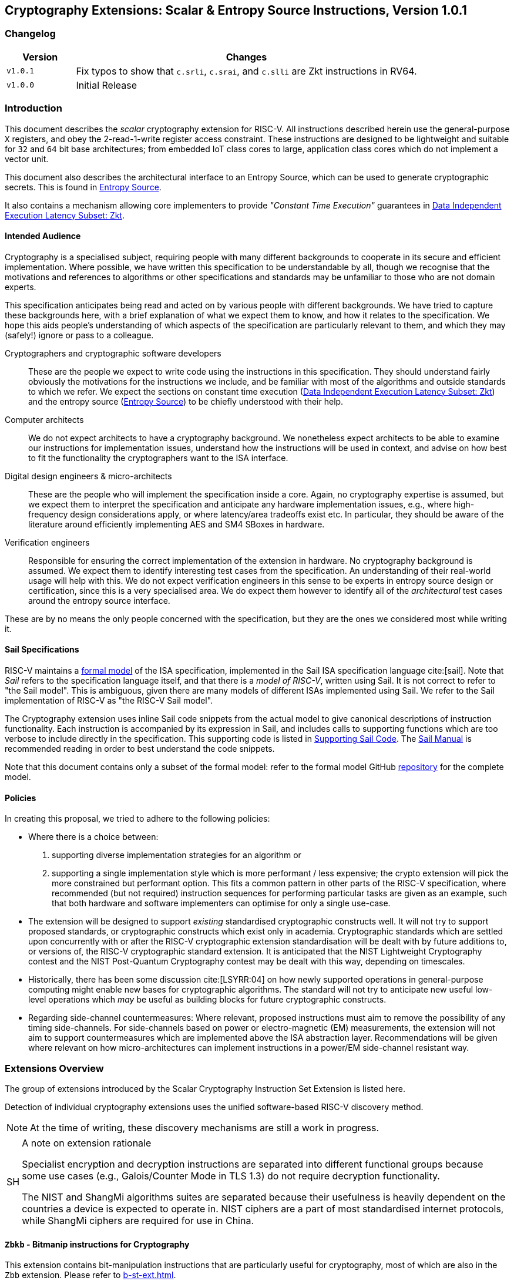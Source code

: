 [[crypto_scalar_instructions]]
== Cryptography Extensions: Scalar & Entropy Source Instructions, Version 1.0.1

=== Changelog

[cols="1,5"]
|===
| Version | Changes

| `v1.0.1`
| Fix typos to show that
  `c.srli`, `c.srai`, and `c.slli` are Zkt instructions in RV64.

| `v1.0.0`
| Initial Release
|===

[[crypto_scalar_introduction]]
=== Introduction

This document describes the _scalar_ cryptography
extension for RISC-V.
All instructions described herein use the general-purpose `X`
registers, and obey the 2-read-1-write register access constraint.
These instructions are designed to be lightweight and suitable
for `32` and `64` bit base architectures; from embedded IoT class
cores to large, application class cores which do not implement a
vector unit.

This document also describes the architectural interface to an
Entropy Source, which can be used to generate cryptographic secrets.
This is found in <<crypto_scalar_es>>.

It also contains a mechanism allowing core implementers to provide
_"Constant Time Execution"_ guarantees in <<crypto_scalar_zkt>>.

[[crypto_scalar_audience]]
==== Intended Audience

Cryptography is a specialised subject, requiring people with many different
backgrounds to cooperate in its secure and efficient implementation.
Where possible, we have written this specification to be understandable by
all, though we recognise that the motivations and references to
algorithms or other specifications and standards may be unfamiliar to those
who are not domain experts.

This specification anticipates being read and acted on by various people
with different backgrounds.
We have tried to capture these backgrounds
here, with a brief explanation of what we expect them to know, and how
it relates to the specification.
We hope this aids people's understanding of which aspects of the specification
are particularly relevant to them, and which they may (safely!) ignore or
pass to a colleague.

Cryptographers and cryptographic software developers::
These are the people we expect to write code using the instructions
in this specification.
They should understand fairly obviously the motivations for the
instructions we include, and be familiar with most of the algorithms
and outside standards to which we refer.
We expect the sections on constant time execution
(<<crypto_scalar_zkt>>)
and the entropy source
(<<crypto_scalar_es>>)
to be chiefly understood with their help.

Computer architects::
We do not expect architects to have a cryptography background.
We nonetheless expect architects to be able to examine our instructions
for implementation issues, understand how the instructions will be used
in context, and advise on how best to fit the functionality the
cryptographers want to the ISA interface.

Digital design engineers & micro-architects::
These are the people who will implement the specification inside a
core. Again, no cryptography expertise is assumed, but we expect them to
interpret the specification and anticipate any hardware implementation
issues, e.g., where high-frequency design considerations apply, or where
latency/area tradeoffs exist etc.
In particular, they should be aware of the literature around efficiently
implementing AES and SM4 SBoxes in hardware.

Verification engineers::
Responsible for ensuring the correct implementation of the extension
in hardware.
No cryptography background is assumed.
We expect them to identify interesting test cases from the
specification. An understanding of their real-world usage will help with this.
We do not expect verification engineers in this sense to be experts
in entropy source design or certification, since this is a very
specialised area.
We do expect them however to identify all of the _architectural_
test cases around the entropy source interface.

These are by no means the only people concerned with the specification,
but they are the ones we considered most while writing it.

[[crypto_scalar_sail_specifications]]
==== Sail Specifications

RISC-V maintains a
link:https://github.com/riscv/sail-riscv[formal model]
of the ISA specification,
implemented in the Sail ISA specification language
cite:[sail].
Note that _Sail_ refers to the specification language itself,
and that there is a _model of RISC-V_, written using Sail.
It is not correct to refer to "the Sail model".
This is ambiguous, given there are many models of different ISAs implemented
using Sail. We refer to the Sail implementation of RISC-V as
"the RISC-V Sail model".

The Cryptography extension uses inline Sail code snippets from the
actual model to give canonical descriptions of instruction
functionality.
Each instruction is accompanied by its expression in Sail, and includes
calls to supporting functions which are too verbose to include directly
in the specification.
This supporting code is listed in
<<crypto_scalar_appx_sail>>.
The
link:https://alasdair.github.io/manual.html[Sail Manual]
is recommended reading in order to best understand the code snippets.

Note that this document contains only a subset of the formal model: refer to
the formal model GitHub
link:https://github.com/riscv/sail-riscv[repository]
for the complete model.

[[crypto_scalar_policies]]
==== Policies

In creating this proposal, we tried to adhere to the following
policies:

* Where there is a choice between:
  . supporting diverse implementation strategies for an algorithm
  or
  . supporting a single implementation style which is more performant /
     less expensive;
  the crypto extension will pick the more constrained but performant
  option.
  This fits a common pattern in other parts of the RISC-V specification,
  where recommended (but not required) instruction sequences for performing
  particular tasks are given as an example, such that both hardware and
  software implementers can optimise for only a single use-case.

* The extension will be designed to support _existing_ standardised
  cryptographic constructs well.
  It will not try to support proposed standards, or cryptographic
  constructs which exist only in academia.
  Cryptographic standards which are settled upon concurrently with or after
  the RISC-V cryptographic extension standardisation will be dealt with
  by future additions to, or versions of, the RISC-V cryptographic
  standard extension. It is anticipated that the NIST Lightweight
  Cryptography contest and the NIST Post-Quantum Cryptography contest
  may be dealt with this way, depending on timescales.

* Historically, there has been some discussion
  cite:[LSYRR:04]
  on how newly supported operations in general-purpose computing might
  enable new bases for cryptographic algorithms.
  The standard will not try to anticipate new useful low-level
  operations which _may_ be useful as building blocks for
  future cryptographic constructs.

* Regarding side-channel countermeasures:
  Where relevant, proposed instructions must aim to remove the
  possibility of any timing side-channels.
  For side-channels based on power or electro-magnetic (EM) measurements,
  the extension will not aim to support countermeasures which are
  implemented above the ISA abstraction layer.
  Recommendations will be given where relevant on how micro-architectures
  can implement instructions in a power/EM side-channel resistant way.

[[crypto_scalar_extensions]]
=== Extensions Overview

The group of extensions introduced by the Scalar Cryptography Instruction Set
Extension is listed here.

Detection of individual cryptography extensions uses the
unified software-based RISC-V discovery method.

[NOTE]
====
At the time of writing, these discovery mechanisms are still a work in
progress.
====

.A note on extension rationale
[NOTE, caption="SH"]
====
Specialist encryption and decryption instructions are separated into different
functional groups because some use cases (e.g., Galois/Counter
Mode in TLS 1.3) do not require decryption functionality.

The NIST and ShangMi algorithms suites are separated because their
usefulness is heavily dependent on the countries a device is expected to
operate in. NIST ciphers are a part of most standardised internet
protocols, while ShangMi ciphers are required for use in China.
====

[[zbkb-sc,Zbkb-sc]]
==== `Zbkb` - Bitmanip instructions for Cryptography

This extension contains bit-manipulation instructions that are particularly
useful for cryptography, most of which are also in the `Zbb` extension.
Please refer to <<b-st-ext.adoc#zbkb>>.

[[zbkc-sc,Zbkc-sc]]
==== `Zbkc` - Carry-less multiply instructions

Constant time carry-less multiply for Galois/Counter Mode.
These are separated from the <<b-st-ext.adoc#zbkb>> because they
have a considerable implementation overhead which cannot be amortised
across other instructions.

Please refer to <<b-st-ext.adoc#zbkc>>.

[[zbkx-sc,Zbkx-sc]]
==== `Zbkx` - Crossbar permutation instructions

These instructions are useful for implementing SBoxes in constant time, and
potentially with DPA protections.
These are separated from the <<b-st-ext.adoc#zbkb>> because they
have an implementation overhead which cannot be amortised
across other instructions.

Please refer to <<b-st-ext.adoc#zbkx>>.

[[zknd,Zknd]]
==== `Zknd` - NIST Suite: AES Decryption

Instructions for accelerating the decryption and key-schedule functions of
the AES block cipher.

[%header,cols="^1,^1,4,8"]
|===
|RV32
|RV64
|Mnemonic
|Instruction

| &#10003; |          | aes32dsi     | <<insns-aes32dsi>>
| &#10003; |          | aes32dsmi    | <<insns-aes32dsmi>>
|          | &#10003; | aes64ds      | <<insns-aes64ds>>
|          | &#10003; | aes64dsm     | <<insns-aes64dsm>>
|          | &#10003; | aes64im      | <<insns-aes64im>>
|          | &#10003; | aes64ks1i    | <<insns-aes64ks1i>>
|          | &#10003; | aes64ks2     | <<insns-aes64ks2>>
|===

NOTE: The <<insns-aes64ks1i>> and <<insns-aes64ks2>> instructions are
present in both the <<zknd>> and <<zkne>> extensions.

[[zkne,Zkne]]
==== `Zkne` - NIST Suite: AES Encryption

Instructions for accelerating the encryption and key-schedule functions of
the AES block cipher.

[%header,cols="^1,^1,4,8"]
|===
|RV32
|RV64
|Mnemonic
|Instruction

| &#10003; |          | aes32esi     | <<insns-aes32esi>>
| &#10003; |          | aes32esmi    | <<insns-aes32esmi>>
|          | &#10003; | aes64es      | <<insns-aes64es>>
|          | &#10003; | aes64esm     | <<insns-aes64esm>>
|          | &#10003; | aes64ks1i    | <<insns-aes64ks1i>>
|          | &#10003; | aes64ks2     | <<insns-aes64ks2>>
|===

NOTE: The
<<insns-aes64ks1i,`aes64ks1i`>>
and
<<insns-aes64ks2,`aes64ks2`>>
instructions are present in both the <<zknd>> and <<zkne>> extensions.

[[zknh,Zknh]]
==== `Zknh` - NIST Suite: Hash Function Instructions

Instructions for accelerating the SHA2 family of cryptographic hash functions,
as specified in cite:[nist:fips:180:4].

[%header,cols="^1,^1,4,8"]
|===
|RV32
|RV64
|Mnemonic
|Instruction

| &#10003; | &#10003; | sha256sig0   | <<insns-sha256sig0>>
| &#10003; | &#10003; | sha256sig1   | <<insns-sha256sig1>>
| &#10003; | &#10003; | sha256sum0   | <<insns-sha256sum0>>
| &#10003; | &#10003; | sha256sum1   | <<insns-sha256sum1>>
| &#10003; |          | sha512sig0h  | <<insns-sha512sig0h>>
| &#10003; |          | sha512sig0l  | <<insns-sha512sig0l>>
| &#10003; |          | sha512sig1h  | <<insns-sha512sig1h>>
| &#10003; |          | sha512sig1l  | <<insns-sha512sig1l>>
| &#10003; |          | sha512sum0r  | <<insns-sha512sum0r>>
| &#10003; |          | sha512sum1r  | <<insns-sha512sum1r>>
|          | &#10003; | sha512sig0   | <<insns-sha512sig0>>
|          | &#10003; | sha512sig1   | <<insns-sha512sig1>>
|          | &#10003; | sha512sum0   | <<insns-sha512sum0>>
|          | &#10003; | sha512sum1   | <<insns-sha512sum1>>
|===

[[zksed,Zksed]]
==== `Zksed` - ShangMi Suite: SM4 Block Cipher Instructions

Instructions for accelerating the SM4 Block Cipher.
Note that unlike AES, this cipher uses the same core operation for
encryption and decryption, hence there is only one
extension for it.

[%header,cols="^1,^1,4,8"]
|===
|RV32
|RV64
|Mnemonic
|Instruction

| &#10003; | &#10003; | sm4ed        | <<insns-sm4ed>>
| &#10003; | &#10003; | sm4ks        | <<insns-sm4ks>>
|===

[[zksh,Zksh]]
==== `Zksh` - ShangMi Suite: SM3 Hash Function Instructions

Instructions for accelerating the SM3 hash function.

[%header,cols="^1,^1,4,8"]
|===
|RV32
|RV64
|Mnemonic
|Instruction

| &#10003; | &#10003; | sm3p0        | <<insns-sm3p0>>
| &#10003; | &#10003; | sm3p1        | <<insns-sm3p1>>
|===

[[zkr,Zkr]]
==== `Zkr` - Entropy Source Extension

The entropy source extension defines the `seed` CSR at address `0x015`.
This CSR provides up to 16 physical `entropy` bits that can be used to
seed cryptographic random bit generators.

See <<crypto_scalar_es>> for the normative specification and access control
notes. <<crypto_scalar_appx_es>> contains design rationale and further
recommendations to implementers.

[[zkn,Zkn]]
==== `Zkn` - NIST Algorithm Suite

This extension is shorthand for the following set of other extensions:

[%header,cols="^1,4"]
|===
|Included Extension
|Description

| <<zbkb-sc>>  | Bitmanipulation instructions for cryptography.
| <<zbkc-sc>>  | Carry-less multiply instructions.
| <<zbkx-sc>>  | Cross-bar Permutation instructions.
| <<zkne>>  | AES encryption instructions.
| <<zknd>>  | AES decryption instructions.
| <<zknh>>  | SHA2 hash function instructions.
|===

A core which implements `Zkn` must implement all of the above extensions.

[[zks,Zks]]
==== `Zks` - ShangMi Algorithm Suite

This extension is shorthand for the following set of other extensions:

[%header,cols="^1,4"]
|===
|Included Extension
|Description

| <<zbkb-sc>>  | Bitmanipulation instructions for cryptography.
| <<zbkc-sc>>  | Carry-less multiply instructions.
| <<zbkx-sc>>  | Cross-bar Permutation instructions.
| <<zksed>> | SM4 block cipher instructions.
| <<zksh>>  | SM3 hash function instructions.
|===

A core which implements `Zks` must implement all of the above extensions.

[[zk,Zk]]
==== `Zk` - Standard scalar cryptography extension

This extension is shorthand for the following set of other extensions:

[%header,cols="^1,4"]
|===
|Included Extension
|Description

| <<zkn>>  | NIST Algorithm suite extension.
| <<zkr>>  | Entropy Source extension.
| <<crypto_scalar_zkt,Zkt>>  | Data independent execution latency extension.
|===

A core which implements `Zk` must implement all of the above extensions.

==== `Zkt` - Data Independent Execution Latency

This extension allows CPU implementers to indicate to
cryptographic software developers that a subset of RISC-V instructions
are guaranteed to be implemented such that their execution latency
is independent of the data values they operate on.
A complete description of this extension is found in
<<crypto_scalar_zkt>>.

// ------------------------------------------------------------

[[crypto_scalar_insns, reftext="Scalar Cryptography Instructions"]]
=== Instructions

[#insns-aes32dsi, reftext="AES final round decrypt (RV32)"]
==== aes32dsi

Synopsis::
AES final round decryption instruction for RV32.

Mnemonic::
aes32dsi rd, rs1, rs2, bs

Encoding::
[wavedrom, , svg]
....
{reg:[
{bits: 7, name: 0x33},
{bits: 5, name: 'rd'},
{bits: 3, name: 0x0},
{bits: 5, name: 'rs1'},
{bits: 5, name: 'rs2'},
{bits: 5, name: 0x15},
{bits: 2, name: 'bs'},
]}
....

Description::
This instruction sources a single byte from `rs2` according to `bs`.
To this it applies the inverse AES SBox operation, and XOR's the result with
`rs1`.
This instruction must _always_ be implemented such that its execution
latency does not depend on the data being operated on.

Operation::
[source,sail]
--
function clause execute (AES32DSI (bs,rs2,rs1,rd)) = {
  let shamt   : bits( 5) = bs @ 0b000; /* shamt = bs*8 */
  let si      : bits( 8) = (X(rs2)[31..0] >> shamt)[7..0]; /* SBox Input */
  let so      : bits(32) = 0x000000 @ aes_sbox_inv(si);
  let result  : bits(32) = X(rs1)[31..0] ^ rol32(so, unsigned(shamt));
  X(rd) = EXTS(result); RETIRE_SUCCESS
}
--

Included in::
[%header,cols="4,2,2"]
|===
|Extension
|Minimum version
|Lifecycle state

| <<zknd>> (RV32)
| v1.0.0
| Ratified
| <<zkn>> (RV32)
| v1.0.0
| Ratified
| <<zk>> (RV32)
| v1.0.0
| Ratified
|===

<<<

[#insns-aes32dsmi, reftext="AES middle round decrypt (RV32)"]
==== aes32dsmi

Synopsis::
AES middle round decryption instruction for RV32.

Mnemonic::
aes32dsmi rd, rs1, rs2, bs

Encoding::
[wavedrom, , svg]
....
{reg:[
{bits: 7, name: 0x33},
{bits: 5, name: 'rd'},
{bits: 3, name: 0x0},
{bits: 5, name: 'rs1'},
{bits: 5, name: 'rs2'},
{bits: 5, name: 0x17},
{bits: 2, name: 'bs'},
]}
....

Description::
This instruction sources a single byte from `rs2` according to `bs`.
To this it applies the inverse AES SBox operation, and a partial inverse
MixColumn, before XOR'ing the result with `rs1`.
This instruction must _always_ be implemented such that its execution
latency does not depend on the data being operated on.

Operation::
[source,sail]
--
function clause execute (AES32DSMI (bs,rs2,rs1,rd)) = {
  let shamt   : bits( 5) = bs @ 0b000; /* shamt = bs*8 */
  let si      : bits( 8) = (X(rs2)[31..0] >> shamt)[7..0]; /* SBox Input */
  let so      : bits( 8) = aes_sbox_inv(si);
  let mixed   : bits(32) = aes_mixcolumn_byte_inv(so);
  let result  : bits(32) = X(rs1)[31..0] ^ rol32(mixed, unsigned(shamt));
  X(rd) = EXTS(result); RETIRE_SUCCESS
}
--

Included in::
[%header,cols="4,2,2"]
|===
|Extension
|Minimum version
|Lifecycle state

| <<zknd>> (RV32)
| v1.0.0
| Ratified
| <<zkn>> (RV32)
| v1.0.0
| Ratified
| <<zk>> (RV32)
| v1.0.0
| Ratified
|===

<<<

[#insns-aes32esi, reftext="AES final round encrypt (RV32)"]
==== aes32esi

Synopsis::
AES final round encryption instruction for RV32.

Mnemonic::
aes32esi rd, rs1, rs2, bs

Encoding::
[wavedrom, , svg]
....
{reg:[
{bits: 7, name: 0x33},
{bits: 5, name: 'rd'},
{bits: 3, name: 0x0},
{bits: 5, name: 'rs1'},
{bits: 5, name: 'rs2'},
{bits: 5, name: 0x11},
{bits: 2, name: 'bs'},
]}
....

Description::
This instruction sources a single byte from `rs2` according to `bs`.
To this it applies the forward AES SBox operation,
before XOR'ing the result with `rs1`.
This instruction must _always_ be implemented such that its execution
latency does not depend on the data being operated on.

Operation::
[source,sail]
--
function clause execute (AES32ESI (bs,rs2,rs1,rd)) = {
  let shamt   : bits( 5) = bs @ 0b000; /* shamt = bs*8 */
  let si      : bits( 8) = (X(rs2)[31..0] >> shamt)[7..0]; /* SBox Input */
  let so      : bits(32) = 0x000000 @ aes_sbox_fwd(si);
  let result  : bits(32) = X(rs1)[31..0] ^ rol32(so, unsigned(shamt));
  X(rd) = EXTS(result); RETIRE_SUCCESS
}
--

Included in::
[%header,cols="4,2,2"]
|===
|Extension
|Minimum version
|Lifecycle state

| <<zkne>> (RV32)
| v1.0.0
| Ratified
| <<zkn>> (RV32)
| v1.0.0
| Ratified
| <<zk>> (RV32)
| v1.0.0
| Ratified
|===

<<<

[#insns-aes32esmi, reftext="AES middle round encrypt (RV32)"]
==== aes32esmi

Synopsis::
AES middle round encryption instruction for RV32.

Mnemonic::
aes32esmi rd, rs1, rs2, bs

Encoding::
[wavedrom, , svg]
....
{reg:[
{bits: 7, name: 0x33},
{bits: 5, name: 'rd'},
{bits: 3, name: 0x0},
{bits: 5, name: 'rs1'},
{bits: 5, name: 'rs2'},
{bits: 5, name: 0x13},
{bits: 2, name: 'bs'},
]}
....

Description::
This instruction sources a single byte from `rs2` according to `bs`.
To this it applies the forward AES SBox operation, and a partial forward
MixColumn, before XOR'ing the result with `rs1`.
This instruction must _always_ be implemented such that its execution
latency does not depend on the data being operated on.

Operation::
[source,sail]
--
function clause execute (AES32ESMI (bs,rs2,rs1,rd)) = {
  let shamt   : bits( 5) = bs @ 0b000; /* shamt = bs*8 */
  let si      : bits( 8) = (X(rs2)[31..0] >> shamt)[7..0]; /* SBox Input */
  let so      : bits( 8) = aes_sbox_fwd(si);
  let mixed   : bits(32) = aes_mixcolumn_byte_fwd(so);
  let result  : bits(32) = X(rs1)[31..0] ^ rol32(mixed, unsigned(shamt));
  X(rd) = EXTS(result); RETIRE_SUCCESS
}
--

Included in::
[%header,cols="4,2,2"]
|===
|Extension
|Minimum version
|Lifecycle state

| <<zkne>> (RV32)
| v1.0.0
| Ratified
| <<zkn>> (RV32)
| v1.0.0
| Ratified
| <<zk>> (RV32)
| v1.0.0
| Ratified
|===

<<<

[#insns-aes64ds, reftext="AES decrypt final round (RV64)"]
==== aes64ds

Synopsis::
AES final round decryption instruction for RV64.

Mnemonic::
aes64ds rd, rs1, rs2

Encoding::
[wavedrom, , svg]
....
{reg:[
{bits: 7, name: 0x33},
{bits: 5, name: 'rd'},
{bits: 3, name: 0x0},
{bits: 5, name: 'rs1'},
{bits: 5, name: 'rs2'},
{bits: 5, name: 0x1d},
{bits: 2, name: 0x0},
]}
....

Description::
Uses the two 64-bit source registers to represent the entire AES state,
and produces _half_ of the next round output, applying the Inverse ShiftRows
and SubBytes steps.
This instruction must _always_ be implemented such that its execution
latency does not depend on the data being operated on.

.Note To Software Developers
[NOTE,caption="SH"]
====
The following code snippet shows the final round of the AES block decryption.
`t0` and `t1` hold the current round state.
`t2` and `t3` hold the next round state.

  aes64ds t2, t0, t1
  aes64ds t3, t1, t0

Note the reversed register order of the second instruction.
====

Operation::
[source,sail]
--
function clause execute (AES64DS(rs2, rs1, rd)) = {
  let sr : bits(64) = aes_rv64_shiftrows_inv(X(rs2)[63..0], X(rs1)[63..0]);
  let wd : bits(64) = sr[63..0];
  X(rd) = aes_apply_inv_sbox_to_each_byte(wd);
  RETIRE_SUCCESS
}
--

Included in::
[%header,cols="4,2,2"]
|===
|Extension
|Minimum version
|Lifecycle state

| <<zknd>> (RV64)
| v1.0.0
| Ratified
| <<zkn>> (RV64)
| v1.0.0
| Ratified
| <<zk>> (RV64)
| v1.0.0
| Ratified
|===

<<<

[#insns-aes64dsm, reftext="AES decrypt middle round (RV64)"]
==== aes64dsm

Synopsis::
AES middle round decryption instruction for RV64.

Mnemonic::
aes64dsm rd, rs1, rs2

Encoding::
[wavedrom, , svg]
....
{reg:[
{bits: 7, name: 0x33},
{bits: 5, name: 'rd'},
{bits: 3, name: 0x0},
{bits: 5, name: 'rs1'},
{bits: 5, name: 'rs2'},
{bits: 5, name: 0x1f},
{bits: 2, name: 0x0},
]}
....

Description::
Uses the two 64-bit source registers to represent the entire AES state,
and produces _half_ of the next round output, applying the Inverse ShiftRows,
SubBytes and MixColumns steps.
This instruction must _always_ be implemented such that its execution
latency does not depend on the data being operated on.

.Note To Software Developers
[NOTE,caption="SH"]
====
The following code snippet shows one middle round of the AES block decryption.
`t0` and `t1` hold the current round state.
`t2` and `t3` hold the next round state.

  aes64dsm t2, t0, t1
  aes64dsm t3, t1, t0

Note the reversed register order of the second instruction.
====

Operation::
[source,sail]
--
function clause execute (AES64DSM(rs2, rs1, rd)) = {
  let sr : bits(64) = aes_rv64_shiftrows_inv(X(rs2)[63..0], X(rs1)[63..0]);
  let wd : bits(64) = sr[63..0];
  let sb : bits(64) = aes_apply_inv_sbox_to_each_byte(wd);
  X(rd)  = aes_mixcolumn_inv(sb[63..32]) @ aes_mixcolumn_inv(sb[31..0]);
  RETIRE_SUCCESS
}
--

Included in::
[%header,cols="4,2,2"]
|===
|Extension
|Minimum version
|Lifecycle state

| <<zknd>> (RV64)
| v1.0.0
| Ratified
| <<zkn>> (RV64)
| v1.0.0
| Ratified
| <<zk>> (RV64)
| v1.0.0
| Ratified
|===

<<<

[#insns-aes64es, reftext="AES encrypt final round instruction (RV64)"]
==== aes64es

Synopsis::
AES final round encryption instruction for RV64.

Mnemonic::
aes64es rd, rs1, rs2

Encoding::
[wavedrom, , svg]
....
{reg:[
{bits: 7, name: 0x33},
{bits: 5, name: 'rd'},
{bits: 3, name: 0x0},
{bits: 5, name: 'rs1'},
{bits: 5, name: 'rs2'},
{bits: 5, name: 0x19},
{bits: 2, name: 0x0},
]}
....

Description::
Uses the two 64-bit source registers to represent the entire AES state,
and produces _half_ of the next round output, applying the ShiftRows and
SubBytes steps.
This instruction must _always_ be implemented such that its execution
latency does not depend on the data being operated on.

.Note To Software Developers
[NOTE,caption="SH"]
====
The following code snippet shows the final round of the AES block encryption.
`t0` and `t1` hold the current round state.
`t2` and `t3` hold the next round state.

  aes64es t2, t0, t1
  aes64es t3, t1, t0

Note the reversed register order of the second instruction.
====

Operation::
[source,sail]
--
function clause execute (AES64ES(rs2, rs1, rd)) = {
  let sr : bits(64) = aes_rv64_shiftrows_fwd(X(rs2)[63..0], X(rs1)[63..0]);
  let wd : bits(64) = sr[63..0];
  X(rd) = aes_apply_fwd_sbox_to_each_byte(wd);
  RETIRE_SUCCESS
}
--

Included in::
[%header,cols="4,2,2"]
|===
|Extension
|Minimum version
|Lifecycle state

| <<zkne>> (RV64)
| v1.0.0
| Ratified
| <<zkn>> (RV64)
| v1.0.0
| Ratified
| <<zk>> (RV64)
| v1.0.0
| Ratified
|===

<<<

[#insns-aes64esm, reftext="AES encrypt middle round instruction (RV64)"]
==== aes64esm

Synopsis::
AES middle round encryption instruction for RV64.

Mnemonic::
aes64esm rd, rs1, rs2

Encoding::
[wavedrom, , svg]
....
{reg:[
{bits: 7, name: 0x33},
{bits: 5, name: 'rd'},
{bits: 3, name: 0x0},
{bits: 5, name: 'rs1'},
{bits: 5, name: 'rs2'},
{bits: 5, name: 0x1b},
{bits: 2, name: 0x0},
]}
....

Description::
Uses the two 64-bit source registers to represent the entire AES state,
and produces _half_ of the next round output, applying the ShiftRows,
SubBytes and MixColumns steps.
This instruction must _always_ be implemented such that its execution
latency does not depend on the data being operated on.

.Note To Software Developers
[NOTE,caption="SH"]
====
The following code snippet shows one middle round of the AES block encryption.
`t0` and `t1` hold the current round state.
`t2` and `t3` hold the next round state.

  aes64esm t2, t0, t1
  aes64esm t3, t1, t0

Note the reversed register order of the second instruction.
====

Operation::
[source,sail]
--
function clause execute (AES64ESM(rs2, rs1, rd)) = {
  let sr : bits(64) = aes_rv64_shiftrows_fwd(X(rs2)[63..0], X(rs1)[63..0]);
  let wd : bits(64) = sr[63..0];
  let sb : bits(64) = aes_apply_fwd_sbox_to_each_byte(wd);
  X(rd)  =  aes_mixcolumn_fwd(sb[63..32]) @ aes_mixcolumn_fwd(sb[31..0]);
  RETIRE_SUCCESS
}
--

Included in::
[%header,cols="4,2,2"]
|===
|Extension
|Minimum version
|Lifecycle state

| <<zkne>> (RV64)
| v1.0.0
| Ratified
| <<zkn>> (RV64)
| v1.0.0
| Ratified
| <<zk>> (RV64)
| v1.0.0
| Ratified
|===

<<<

[#insns-aes64im, reftext="AES Decrypt KeySchedule MixColumns (RV64)"]
==== aes64im

Synopsis::
This instruction accelerates the inverse MixColumns step of the AES
Block Cipher, and is used to aid creation of the decryption KeySchedule.

Mnemonic::
aes64im rd, rs1

Encoding::
[wavedrom, , svg]
....
{reg:[
{bits: 7, name: 0x13},
{bits: 5, name: 'rd'},
{bits: 3, name: 0x1},
{bits: 5, name: 'rs1'},
{bits: 5, name: 0x0},
{bits: 5, name: 0x18},
{bits: 2, name: 0x0},
]}
....

Description::
The instruction applies the inverse MixColumns
transformation to two columns of the state array, packed into a single
64-bit register.
It is used to create the inverse cipher KeySchedule, according to
the equivalent inverse cipher construction in
cite:[nist:fips:197] (Page 23, Section 5.3.5).
This instruction must _always_ be implemented such that its execution
latency does not depend on the data being operated on.

Operation::
[source,sail]
--
function clause execute (AES64IM(rs1, rd)) = {
  let w0 : bits(32) = aes_mixcolumn_inv(X(rs1)[31.. 0]);
  let w1 : bits(32) = aes_mixcolumn_inv(X(rs1)[63..32]);
  X(rd)  = w1 @ w0;
  RETIRE_SUCCESS
}
--

Included in::
[%header,cols="4,2,2"]
|===
|Extension
|Minimum version
|Lifecycle state

| <<zknd>> (RV64)
| v1.0.0
| Ratified
| <<zkn>> (RV64)
| v1.0.0
| Ratified
| <<zk>> (RV64)
| v1.0.0
| Ratified
|===

<<<

[#insns-aes64ks1i, reftext="AES Key Schedule Instruction 1 (RV64)"]
==== aes64ks1i

Synopsis::
This instruction implements part of the KeySchedule operation for the
AES Block cipher involving the SBox operation.

Mnemonic::
aes64ks1i rd, rs1, rnum

Encoding::
[wavedrom, , svg]
....
{reg:[
{bits: 7, name: 0x13},
{bits: 5, name: 'rd'},
{bits: 3, name: 0x1},
{bits: 5, name: 'rs1'},
{bits: 4, name: 'rnum'},
{bits: 1, name: 0x1},
{bits: 5, name: 0x18},
{bits: 2, name: 0},
]}
....

Description::
This instruction implements the rotation, SubBytes and Round Constant
addition steps of the AES block cipher Key Schedule.
This instruction must _always_ be implemented such that its execution
latency does not depend on the data being operated on.
Note that `rnum` must be in the range `0x0..0xA`.
The values `0xB..0xF` are reserved.

Operation::
[source,sail]
--
function clause execute (AES64KS1I(rnum, rs1, rd)) = {
  if(unsigned(rnum) > 10) then {
    handle_illegal();  RETIRE_SUCCESS
  } else {
    let tmp1 : bits(32) = X(rs1)[63..32];
    let rc   : bits(32) = aes_decode_rcon(rnum); /* round number -> round constant */
    let tmp2 : bits(32) = if (rnum ==0xA) then tmp1 else ror32(tmp1, 8);
    let tmp3 : bits(32) = aes_subword_fwd(tmp2);
    let result : bits(64) = (tmp3 ^ rc) @ (tmp3 ^ rc);
    X(rd) = EXTZ(result);
    RETIRE_SUCCESS
  }
}
--

Included in::
[%header,cols="4,2,2"]
|===
|Extension
|Minimum version
|Lifecycle state

| <<zkne>> (RV64)
| v1.0.0
| Ratified
| <<zknd>> (RV64)
| v1.0.0
| Ratified
| <<zkn>> (RV64)
| v1.0.0
| Ratified
| <<zk>> (RV64)
| v1.0.0
| Ratified
|===

<<<

[#insns-aes64ks2, reftext="AES Key Schedule Instruction 2 (RV64)"]
==== aes64ks2

Synopsis::
This instruction implements part of the KeySchedule operation for the
AES Block cipher.

Mnemonic::
aes64ks2 rd, rs1, rs2

Encoding::
[wavedrom, , svg]
....
{reg:[
{bits: 7, name: 0x33},
{bits: 5, name: 'rd'},
{bits: 3, name: 0x0},
{bits: 5, name: 'rs1'},
{bits: 5, name: 'rs2'},
{bits: 5, name: 0x1f},
{bits: 2, name: 0x1},
]}
....

Description::
This instruction implements the additional XOR'ing of key words as
part of the AES block cipher Key Schedule.
This instruction must _always_ be implemented such that its execution
latency does not depend on the data being operated on.

Operation::
[source,sail]
--
function clause execute (AES64KS2(rs2, rs1, rd)) = {
  let w0 : bits(32) = X(rs1)[63..32] ^ X(rs2)[31..0];
  let w1 : bits(32) = X(rs1)[63..32] ^ X(rs2)[31..0] ^ X(rs2)[63..32];
  X(rd)  = w1 @ w0;
  RETIRE_SUCCESS
}
--

Included in::
[%header,cols="4,2,2"]
|===
|Extension
|Minimum version
|Lifecycle state

| <<zkne>> (RV64)
| v1.0.0
| Ratified
| <<zknd>> (RV64)
| v1.0.0
| Ratified
| <<zkn>> (RV64)
| v1.0.0
| Ratified
| <<zk>> (RV64)
| v1.0.0
| Ratified
|===

<<<

[#insns-andn-sc,reftext="AND with inverted operand"]
==== andn

Synopsis::
AND with inverted operand

Mnemonic::
andn _rd_, _rs1_, _rs2_

Encoding::
[wavedrom, , svg]
....
{reg:[
    { bits:  7, name: 0x33, attr: ['OP'] },
    { bits:  5, name: 'rd' },
    { bits:  3, name: 0x7, attr: ['ANDN']},
    { bits:  5, name: 'rs1' },
    { bits:  5, name: 'rs2' },
    { bits:  7, name: 0x20, attr: ['ANDN'] },
]}
....

Description::
This instruction performs the bitwise logical AND operation between _rs1_ and the bitwise inversion of _rs2_.

Operation::
[source,sail]
--
X(rd) = X(rs1) & ~X(rs2);
--

Included in::
[%header,cols="4,2,2"]
|===
|Extension
|Minimum version
|Lifecycle state

|Zbb (<<#zbb>>)
|1.0.0
|Ratified

|Zbkb (<<#zbkb-sc>>)
|v1.0.0-rc4
|Ratified
|===

<<<

[#insns-brev8-sc,reftext="Reverse bits in bytes"]
==== brev8

Synopsis::
Reverse the bits in each byte of a source register.

Mnemonic::
brev8 _rd_, _rs_

Encoding::
[wavedrom, , svg]
....
{reg:[
    { bits:  7, name: 0x13, attr: ['OP-IMM'] },
    { bits:  5, name: 'rd' },
    { bits:  3, name: 0x5 },
    { bits:  5, name: 'rs' },
    { bits: 12, name: 0x687 }
]}
....

Description::
This instruction reverses the order of the bits in every byte of a register.

Operation::
[source,sail]
--
result : xlenbits = EXTZ(0b0);
foreach (i from 0 to sizeof(xlen) by 8) {
    result[i+7..i] = reverse_bits_in_byte(X(rs1)[i+7..i]);
};
X(rd) = result;
--

Included in::
[%header,cols="4,2,2"]
|===
|Extension
|Minimum version
|Lifecycle state

|Zbkb (<<#zbkb-sc>>)
|v1.0.0-rc4
|Ratified
|===

<<<

[#insns-clmul-sc,reftext="Carry-less multiply (low-part)"]
==== clmul

Synopsis::
Carry-less multiply (low-part)

Mnemonic::
clmul _rd_, _rs1_, _rs2_

Encoding::
[wavedrom, , svg]
....
{reg:[
    { bits:  7, name: 0x33, attr: ['OP'] },
    { bits:  5, name: 'rd' },
    { bits:  3, name: 0x1, attr: ['CLMUL'] },
    { bits:  5, name: 'rs1' },
    { bits:  5, name: 'rs2' },
    { bits:  7, name: 0x5, attr: ['MINMAX/CLMUL'] },
]}
....

Description::
clmul produces the lower half of the 2·XLEN carry-less product.

Operation::
[source,sail]
--
let rs1_val = X(rs1);
let rs2_val = X(rs2);
let output : xlenbits = 0;

foreach (i from 0 to (xlen - 1) by 1) {
   output = if   ((rs2_val >> i) & 1)
            then output ^ (rs1_val << i);
            else output;
}

X[rd] = output
--

Included in::
[%header,cols="4,2,2"]
|===
|Extension
|Minimum version
|Lifecycle state

|Zbc (<<#zbc>>)
|1.0.0
|Ratified

|Zbkc (<<#zbkc-sc>>)
|v1.0.0-rc4
|Ratified
|===

<<<

[#insns-clmulh-sc,reftext="Carry-less multiply (high-part)"]
==== clmulh

Synopsis::
Carry-less multiply (high-part)

Mnemonic::
clmulh _rd_, _rs1_, _rs2_

Encoding::
[wavedrom, , svg]
....
{reg:[
    { bits:  7, name: 0x33, attr: ['OP'] },
    { bits:  5, name: 'rd' },
    { bits:  3, name: 0x3, attr: ['CLMULH'] },
    { bits:  5, name: 'rs1' },
    { bits:  5, name: 'rs2' },
    { bits:  7, name: 0x5, attr: ['MINMAX/CLMUL'] },
]}
....

Description::
clmulh produces the upper half of the 2·XLEN carry-less product.

Operation::
[source,sail]
--
let rs1_val = X(rs1);
let rs2_val = X(rs2);
let output : xlenbits = 0;

foreach (i from 1 to xlen by 1) {
   output = if   ((rs2_val >> i) & 1)
            then output ^ (rs1_val >> (xlen - i));
            else output;
}

X[rd] = output
--

Included in::
[%header,cols="4,2,2"]
|===
|Extension
|Minimum version
|Lifecycle state

|Zbc (<<#zbc>>)
|1.0.0
|Ratified

|Zbkc (<<#zbkc-sc>>)
|v1.0.0-rc4
|Ratified
|===

<<<

[#insns-orn-sc,reftext="OR with inverted operand"]
==== orn

Synopsis::
OR with inverted operand

Mnemonic::
orn _rd_, _rs1_, _rs2_

Encoding::
[wavedrom, , svg]
....
{reg:[
    { bits:  7, name: 0x33, attr: ['OP'] },
    { bits:  5, name: 'rd' },
    { bits:  3, name: 0x6, attr: ['ORN']},
    { bits:  5, name: 'rs1' },
    { bits:  5, name: 'rs2' },
    { bits:  7, name: 0x20, attr: ['ORN'] },
]}
....

Description::
This instruction performs the bitwise logical OR operation between _rs1_ and the bitwise inversion of _rs2_.

Operation::
[source,sail]
--
X(rd) = X(rs1) | ~X(rs2);
--

Included in::
[%header,cols="4,2,2"]
|===
|Extension
|Minimum version
|Lifecycle state

|Zbb (<<#zbb>>)
|v1.0.0
|Ratified

|Zbkb (<<#zbkb-sc>>)
|v1.0.0-rc4
|Ratified
|===

<<<

[#insns-pack-sc,reftext="Pack low halves of registers"]
==== pack

Synopsis::
Pack the low halves of _rs1_ and _rs2_ into _rd_.

Mnemonic::
pack _rd_, _rs1_, _rs2_

Encoding::
[wavedrom, , svg]
....
{reg:[
    {bits:  7, name: 0x33, attr: ['OP'] },
    {bits: 5, name: 'rd'},
    {bits: 3, name: 0x4, attr:['PACK']},
    {bits: 5, name: 'rs1'},
    {bits: 5, name: 'rs2'},
    {bits: 7, name: 0x4, attr:['PACK']},
]}
....

Description::
The pack instruction packs the XLEN/2-bit lower halves of _rs1_ and _rs2_ into
_rd_, with _rs1_ in the lower half and _rs2_ in the upper half.

Operation::
[source,sail]
--
let lo_half : bits(xlen/2) = X(rs1)[xlen/2-1..0];
let hi_half : bits(xlen/2) = X(rs2)[xlen/2-1..0];
X(rd) = EXTZ(hi_half @ lo_half);
--

Included in::
[%header,cols="4,2,2"]
|===
|Extension
|Minimum version
|Lifecycle state

|Zbkb (<<#zbkb-sc>>)
|v1.0.0-rc4
|Ratified
|===

<<<

[#insns-packh-sc,reftext="Pack low bytes of registers"]
==== packh

Synopsis::
Pack the low bytes of _rs1_ and _rs2_ into _rd_.

Mnemonic::
packh _rd_, _rs1_, _rs2_

Encoding::
[wavedrom, , svg]
....
{reg:[
    {bits:  7, name: 0x33, attr: ['OP'] },
    {bits: 5, name: 'rd'},
    {bits: 3, name: 0x7, attr: ['PACKH']},
    {bits: 5, name: 'rs1'},
    {bits: 5, name: 'rs2'},
    {bits: 7, name: 0x4, attr: ['PACKH']},
]}
....

Description::
And the packh instruction packs the least-significant bytes of
_rs1_ and _rs2_ into the 16 least-significant bits of _rd_,
zero extending the rest of _rd_.

Operation::
[source,sail]
--
let lo_half : bits(8) = X(rs1)[7..0];
let hi_half : bits(8) = X(rs2)[7..0];
X(rd) = EXTZ(hi_half @ lo_half);
--

Included in::
[%header,cols="4,2,2"]
|===
|Extension
|Minimum version
|Lifecycle state

|Zbkb (<<#zbkb-sc>>)
|v1.0.0-rc4
|Ratified
|===

<<<

[#insns-packw-sc,reftext="Pack low 16-bits of registers (RV64)"]
==== packw

Synopsis::
Pack the low 16-bits of _rs1_ and _rs2_ into _rd_ on RV64.

Mnemonic::
packw _rd_, _rs1_, _rs2_

Encoding::
[wavedrom, , svg]
....
{reg:[
{bits: 2, name: 0x3},
{bits: 5, name: 0xe},
{bits: 5, name: 'rd'},
{bits: 3, name: 0x4},
{bits: 5, name: 'rs1'},
{bits: 5, name: 'rs2'},
{bits: 7, name: 0x4},
]}
....

Description::
This instruction packs the low 16 bits of
_rs1_ and _rs2_ into the 32 least-significant bits of _rd_,
sign extending the 32-bit result to the rest of _rd_.
This instruction only exists on RV64 based systems.

Operation::
[source,sail]
--
let lo_half : bits(16) = X(rs1)[15..0];
let hi_half : bits(16) = X(rs2)[15..0];
X(rd) = EXTS(hi_half @ lo_half);
--

Included in::
[%header,cols="4,2,2"]
|===
|Extension
|Minimum version
|Lifecycle state

|Zbkb (<<#zbkb-sc>>)
|v1.0.0-rc4
|Ratified
|===

<<<

[#insns-rev8-sc,reftext="Byte-reverse register"]
==== rev8

Synopsis::
Byte-reverse register

Mnemonic::
rev8 _rd_, _rs_

Encoding (RV32)::
[wavedrom, , svg]
....
{reg:[
    { bits:  7, name: 0x13, attr: ['OP-IMM'] },
    { bits:  5, name: 'rd' },
    { bits:  3, name: 0x5 },
    { bits:  5, name: 'rs' },
    { bits: 12, name: 0x698 }
]}
....

Encoding (RV64)::
[wavedrom, , svg]
....
{reg:[
    { bits:  7, name: 0x13, attr: ['OP-IMM'] },
    { bits:  5, name: 'rd' },
    { bits:  3, name: 0x5 },
    { bits:  5, name: 'rs' },
    { bits: 12, name: 0x6b8 }
]}
....

Description::
This instruction reverses the order of the bytes in _rs_.

Operation::
[source,sail]
--
let input = X(rs);
let output : xlenbits = 0;
let j = xlen - 1;

foreach (i from 0 to (xlen - 8) by 8) {
   output[i..(i + 7)] = input[(j - 7)..j];
   j = j - 8;
}

X[rd] = output
--

.Note
[NOTE, caption="A" ]
===============================================================
The *rev8* mnemonic corresponds to different instruction encodings in RV32 and RV64.
===============================================================

.Software Hint
[NOTE, caption="SH" ]
===============================================================
The byte-reverse operation is only available for the full register
width.  To emulate word-sized and halfword-sized byte-reversal,
perform a `rev8 rd,rs` followed by a `srai rd,rd,K`, where K is
XLEN-32 and XLEN-16, respectively.
===============================================================

Included in::
[%header,cols="4,2,2"]
|===
|Extension
|Minimum version
|Lifecycle state

|Zbb (<<#zbb>>)
|v1.0.0
|Ratified

|Zbkb (<<#zbkb-sc>>)
|v1.0.0-rc4
|Ratified
|===

<<<

[#insns-rol-sc,reftext="Rotate left (Register)"]
==== rol

Synopsis::
Rotate Left (Register)

Mnemonic::
rol _rd_, _rs1_, _rs2_

Encoding::
[wavedrom, , svg]
....
{reg:[
    { bits:  7, name: 0x33, attr: ['OP'] },
    { bits:  5, name: 'rd' },
    { bits:  3, name: 0x1, attr: ['ROL']},
    { bits:  5, name: 'rs1' },
    { bits:  5, name: 'rs2' },
    { bits:  7, name: 0x30, attr: ['ROL'] },
]}
....

Description::
This instruction performs a rotate left of _rs1_ by the amount in least-significant log2(XLEN) bits of _rs2_.

Operation::
[source,sail]
--
let shamt = if   xlen == 32
            then X(rs2)[4..0]
            else X(rs2)[5..0];
let result = (X(rs1) << shamt) | (X(rs1) >> (xlen - shamt));

X(rd) = result;
--

Included in::
[%header,cols="4,2,2"]
|===
|Extension
|Minimum version
|Lifecycle state

|Zbb (<<#zbb>>)
|v1.0.0
|Ratified

|Zbkb (<<#zbkb-sc>>)
|v1.0.0-rc4
|Ratified
|===

<<<

[#insns-rolw-sc,reftext="Rotate Left Word (Register)"]
==== rolw

Synopsis::
Rotate Left Word (Register)

Mnemonic::
rolw _rd_, _rs1_, _rs2_

Encoding::
[wavedrom, , svg]
....
{reg:[
    { bits:  7, name: 0x3b, attr: ['OP-32'] },
    { bits:  5, name: 'rd' },
    { bits:  3, name: 0x1, attr: ['ROLW']},
    { bits:  5, name: 'rs1' },
    { bits:  5, name: 'rs2' },
    { bits:  7, name: 0x30, attr: ['ROLW'] },
]}
....

Description::
This instruction performs a rotate left on the least-significant word of  _rs1_ by the amount in least-significant 5 bits of _rs2_.
The resulting word value is sign-extended by copying bit 31 to all of the more-significant bits.

Operation::
[source,sail]
--
let rs1 = EXTZ(X(rs1)[31..0])
let shamt = X(rs2)[4..0];
let result = (rs1 << shamt) | (rs1 >> (32 - shamt));
X(rd) = EXTS(result[31..0]);
--

Included in::
[%header,cols="4,2,2"]
|===
|Extension
|Minimum version
|Lifecycle state

|Zbb (<<#zbb>>)
|v1.0.0
|Ratified

|Zbkb (<<#zbkb-sc>>)
|v1.0.0-rc4
|Ratified
|===

<<<

[#insns-ror-sc, reftext="Rotate right (Register)"]
==== ror

Synopsis::
Rotate Right

Mnemonic::
ror _rd_, _rs1_, _rs2_

Encoding::
[wavedrom, , svg]
....
{reg:[
    { bits:  7, name: 0x33, attr: ['OP'] },
    { bits:  5, name: 'rd' },
    { bits:  3, name: 0x5, attr: ['ROR']},
    { bits:  5, name: 'rs1' },
    { bits:  5, name: 'rs2' },
    { bits:  7, name: 0x30, attr: ['ROR'] },
]}
....

Description::
This instruction performs a rotate right of _rs1_ by the amount in least-significant log2(XLEN) bits of _rs2_.

Operation::
[source,sail]
--
let shamt = if   xlen == 32
            then X(rs2)[4..0]
            else X(rs2)[5..0];
let result = (X(rs1) >> shamt) | (X(rs1) << (xlen - shamt));

X(rd) = result;
--

Included in::
[%header,cols="4,2,2"]
|===
|Extension
|Minimum version
|Lifecycle state

|Zbb (<<#zbb>>)
|v1.0.0
|Ratified

|Zbkb (<<#zbkb-sc>>)
|v1.0.0-rc4
|Ratified
|===

<<<

[#insns-rori-sc,reftext="Rotate right (Immediate)"]
==== rori

Synopsis::
Rotate Right (Immediate)

Mnemonic::
rori _rd_, _rs1_, _shamt_

Encoding (RV32)::
[wavedrom, , svg]
....
{reg:[
    { bits:  7, name: 0x13, attr: ['OP-IMM'] },
    { bits:  5, name: 'rd' },
    { bits:  3, name: 0x5, attr: ['RORI']},
    { bits:  5, name: 'rs1' },
    { bits:  5, name: 'shamt' },
    { bits:  7, name: 0x30, attr: ['RORI'] },
]}
....

Encoding (RV64)::
[wavedrom, , svg]
....
{reg:[
    { bits:  7, name: 0x13, attr: ['OP-IMM'] },
    { bits:  5, name: 'rd' },
    { bits:  3, name: 0x5, attr: ['RORI']},
    { bits:  5, name: 'rs1' },
    { bits:  6, name: 'shamt' },
    { bits:  6, name: 0x18, attr: ['RORI'] },
]}
....

Description::
This instruction performs a rotate right of _rs1_ by the amount in the least-significant log2(XLEN) bits of _shamt_.
For RV32, the encodings corresponding to shamt[5]=1 are reserved.

Operation::
[source,sail]
--
let shamt = if   xlen == 32
            then shamt[4..0]
            else shamt[5..0];
let result = (X(rs1) >> shamt) | (X(rs1) << (xlen - shamt));

X(rd) = result;
--

Included in::
[%header,cols="4,2,2"]
|===
|Extension
|Minimum version
|Lifecycle state

|Zbb (<<#zbb>>)
|v1.0.0
|Ratified

|Zbkb (<<#zbkb-sc>>)
|v1.0.0-rc4
|Ratified
|===

<<<

[#insns-roriw-sc,reftext="Rotate right Word (Immediate)"]
==== roriw

Synopsis::
Rotate Right Word by Immediate

Mnemonic::
roriw _rd_, _rs1_, _shamt_

Encoding::
[wavedrom, , svg]
....
{reg:[
    { bits:  7, name: 0x1b, attr: ['OP-IMM-32'] },
    { bits:  5, name: 'rd' },
    { bits:  3, name: 0x5, attr: ['RORIW']},
    { bits:  5, name: 'rs1' },
    { bits:  5, name: 'shamt' },
    { bits:  7, name: 0x30, attr: ['RORIW'] },
]}
....

Description::
This instruction performs a rotate right on the least-significant word
of _rs1_ by the amount in the least-significant log2(XLEN) bits of
_shamt_.
The resulting word value is sign-extended by copying bit 31 to all of
the more-significant bits.


Operation::
[source,sail]
--
let rs1_data = EXTZ(X(rs1)[31..0];
let result = (rs1_data >> shamt) | (rs1_data << (32 - shamt));
X(rd) = EXTS(result[31..0]);
--

Included in::
[%header,cols="4,2,2"]
|===
|Extension
|Minimum version
|Lifecycle state

|Zbb (<<#zbb>>)
|v1.0.0
|Ratified

|Zbkb (<<#zbkb-sc>>)
|v1.0.0-rc4
|Ratified
|===

<<<

[#insns-rorw-sc,reftext="Rotate right Word (Register)"]
==== rorw

Synopsis::
Rotate Right Word (Register)

Mnemonic::
rorw _rd_, _rs1_, _rs2_

Encoding::
[wavedrom, , svg]
....
{reg:[
    { bits:  7, name: 0x3b, attr: ['OP-32'] },
    { bits:  5, name: 'rd' },
    { bits:  3, name: 0x5, attr: ['RORW']},
    { bits:  5, name: 'rs1' },
    { bits:  5, name: 'rs2' },
    { bits:  7, name: 0x30, attr: ['RORW'] },
]}
....

Description::
This instruction performs a rotate right on the least-significant word of  _rs1_ by the amount in least-significant 5 bits of _rs2_.
The resultant word is sign-extended by copying bit 31 to all of the more-significant bits.

Operation::
[source,sail]
--
let rs1 = EXTZ(X(rs1)[31..0])
let shamt = X(rs2)[4..0];
let result = (rs1 >> shamt) | (rs1 << (32 - shamt));
X(rd) = EXTS(result);
--

Included in::
[%header,cols="4,2,2"]
|===
|Extension
|Minimum version
|Lifecycle state

|Zbb (<<#zbb>>)
|v1.0.0
|Ratified

|Zbkb (<<#zbkb-sc>>)
|v1.0.0-rc4
|Ratified
|===

<<<

[#insns-sha256sig0, reftext="SHA2-256 Sigma0 instruction"]
==== sha256sig0

Synopsis::
Implements the Sigma0 transformation function as used in
the SHA2-256 hash function cite:[nist:fips:180:4].

Mnemonic::
sha256sig0 rd, rs1

Encoding::
[wavedrom, , svg]
....
{reg:[
{bits: 7, name: 0x13},
{bits: 5, name: 'rd'},
{bits: 3, name: 0x1},
{bits: 5, name: 'rs1'},
{bits: 5, name: 0x2},
{bits: 5, name: 0x8},
{bits: 2, name: 0x0},
]}
....

Description::
This instruction is supported for both RV32 and RV64 base architectures.
For RV32, the entire `XLEN` source register is operated on.
For RV64, the low `32` bits of the source register are operated on, and the
result sign extended to `XLEN` bits.
Though named for SHA2-256, the instruction works for both the
SHA2-224 and SHA2-256 parameterizations as described in
cite:[nist:fips:180:4].
This instruction must _always_ be implemented such that its execution
latency does not depend on the data being operated on.

Operation::
[source,sail]
--
function clause execute (SHA256SIG0(rs1,rd)) = {
  let inb    : bits(32) = X(rs1)[31..0];
  let result : bits(32) = ror32(inb,  7) ^ ror32(inb, 18) ^ (inb >>  3);
  X(rd)      = EXTS(result);
  RETIRE_SUCCESS
}
--

Included in::
[%header,cols="4,2,2"]
|===
|Extension
|Minimum version
|Lifecycle state

| <<zknh>>
| v1.0.0
| Ratified
| <<zkn>>
| v1.0.0
| Ratified
| <<zk>>
| v1.0.0
| Ratified
|===

<<<

[#insns-sha256sig1, reftext="SHA2-256 Sigma1 instruction"]
==== sha256sig1

Synopsis::
Implements the Sigma1 transformation function as used in
the SHA2-256 hash function cite:[nist:fips:180:4].

Mnemonic::
sha256sig1 rd, rs1

Encoding::
[wavedrom, , svg]
....
{reg:[
{bits: 7, name: 0x13},
{bits: 5, name: 'rd'},
{bits: 3, name: 0x1},
{bits: 5, name: 'rs1'},
{bits: 5, name: 0x3},
{bits: 5, name: 0x8},
{bits: 2, name: 0x0},
]}
....

Description::
This instruction is supported for both RV32 and RV64 base architectures.
For RV32, the entire `XLEN` source register is operated on.
For RV64, the low `32` bits of the source register are operated on, and the
result sign extended to `XLEN` bits.
Though named for SHA2-256, the instruction works for both the
SHA2-224 and SHA2-256 parameterizations as described in
cite:[nist:fips:180:4].
This instruction must _always_ be implemented such that its execution
latency does not depend on the data being operated on.

Operation::
[source,sail]
--
function clause execute (SHA256SIG1(rs1,rd)) = {
  let inb    : bits(32) = X(rs1)[31..0];
  let result : bits(32) = ror32(inb, 17) ^ ror32(inb, 19) ^ (inb >> 10);
  X(rd)      = EXTS(result);
  RETIRE_SUCCESS
}
--

Included in::
[%header,cols="4,2,2"]
|===
|Extension
|Minimum version
|Lifecycle state

| <<zknh>>
| v1.0.0
| Ratified
| <<zkn>>
| v1.0.0
| Ratified
| <<zk>>
| v1.0.0
| Ratified
|===

<<<

[#insns-sha256sum0, reftext="SHA2-256 Sum0 instruction"]
==== sha256sum0

Synopsis::
Implements the Sum0 transformation function as used in
the SHA2-256 hash function cite:[nist:fips:180:4].

Mnemonic::
sha256sum0 rd, rs1

Encoding::
[wavedrom, , svg]
....
{reg:[
{bits: 7, name: 0x13},
{bits: 5, name: 'rd'},
{bits: 3, name: 0x1},
{bits: 5, name: 'rs1'},
{bits: 5, name: 0x0},
{bits: 5, name: 0x8},
{bits: 2, name: 0x0},
]}
....

Description::
This instruction is supported for both RV32 and RV64 base architectures.
For RV32, the entire `XLEN` source register is operated on.
For RV64, the low `32` bits of the source register are operated on, and the
result sign extended to `XLEN` bits.
Though named for SHA2-256, the instruction works for both the
SHA2-224 and SHA2-256 parameterizations as described in
cite:[nist:fips:180:4].
This instruction must _always_ be implemented such that its execution
latency does not depend on the data being operated on.

Operation::
[source,sail]
--
function clause execute (SHA256SUM0(rs1,rd)) = {
  let inb    : bits(32) = X(rs1)[31..0];
  let result : bits(32) = ror32(inb,  2) ^ ror32(inb, 13) ^ ror32(inb, 22);
  X(rd)      = EXTS(result);
  RETIRE_SUCCESS
}
--

Included in::
[%header,cols="4,2,2"]
|===
|Extension
|Minimum version
|Lifecycle state

| <<zknh>>
| v1.0.0
| Ratified
| <<zkn>>
| v1.0.0
| Ratified
| <<zk>>
| v1.0.0
| Ratified
|===

<<<

[#insns-sha256sum1, reftext="SHA2-256 Sum1 instruction"]
==== sha256sum1

Synopsis::
Implements the Sum1 transformation function as used in
the SHA2-256 hash function cite:[nist:fips:180:4].

Mnemonic::
sha256sum1 rd, rs1

Encoding::
[wavedrom, , svg]
....
{reg:[
{bits: 7, name: 0x13},
{bits: 5, name: 'rd'},
{bits: 3, name: 0x1},
{bits: 5, name: 'rs1'},
{bits: 5, name: 0x1},
{bits: 5, name: 0x8},
{bits: 2, name: 0x0},
]}
....

Description::
This instruction is supported for both RV32 and RV64 base architectures.
For RV32, the entire `XLEN` source register is operated on.
For RV64, the low `32` bits of the source register are operated on, and the
result sign extended to `XLEN` bits.
Though named for SHA2-256, the instruction works for both the
SHA2-224 and SHA2-256 parameterizations as described in
cite:[nist:fips:180:4].
This instruction must _always_ be implemented such that its execution
latency does not depend on the data being operated on.

Operation::
[source,sail]
--
function clause execute (SHA256SUM1(rs1,rd)) = {
  let inb    : bits(32) = X(rs1)[31..0];
  let result : bits(32) = ror32(inb,  6) ^ ror32(inb, 11) ^ ror32(inb, 25);
  X(rd)      = EXTS(result);
  RETIRE_SUCCESS
}
--

Included in::
[%header,cols="4,2,2"]
|===
|Extension
|Minimum version
|Lifecycle state

| <<zknh>>
| v1.0.0
| Ratified
| <<zkn>>
| v1.0.0
| Ratified
| <<zk>>
| v1.0.0
| Ratified
|===

<<<

[#insns-sha512sig0h, reftext="SHA2-512 Sigma0 high (RV32)"]
==== sha512sig0h

Synopsis::
Implements the _high half_ of the Sigma0 transformation, as
used in the SHA2-512 hash function cite:[nist:fips:180:4].

Mnemonic::
sha512sig0h rd, rs1, rs2

Encoding::
[wavedrom, , svg]
....
{reg:[
{bits: 7, name: 0x33},
{bits: 5, name: 'rd'},
{bits: 3, name: 0x0},
{bits: 5, name: 'rs1'},
{bits: 5, name: 'rs2'},
{bits: 5, name: 0xe},
{bits: 2, name: 0x1},
]}
....

Description::
This instruction is implemented on RV32 only.
Used to compute the Sigma0 transform of the SHA2-512 hash function
in conjunction with the <<insns-sha512sig0l,`sha512sig0l`>> instruction.
The transform is a 64-bit to 64-bit function, so the input and output
are each represented by two 32-bit registers.
This instruction must _always_ be implemented such that its execution
latency does not depend on the data being operated on.

[NOTE]
.Note to software developers
====
The entire Sigma0 transform for SHA2-512 may be computed on RV32
using the following instruction sequence:

 sha512sig0l    t0, a0, a1
 sha512sig0h    t1, a1, a0

====

Operation::
[source,sail]
--
function clause execute (SHA512SIG0H(rs2, rs1, rd)) = {
  X(rd) = EXTS((X(rs1) >>  1) ^ (X(rs1) >>  7) ^ (X(rs1) >>  8) ^
               (X(rs2) << 31)                  ^ (X(rs2) << 24) );
  RETIRE_SUCCESS
}
--

Included in::
[%header,cols="4,2,2"]
|===
|Extension
|Minimum version
|Lifecycle state

| <<zknh>> (RV32)
| v1.0.0
| Ratified
| <<zkn>> (RV32)
| v1.0.0
| Ratified
| <<zk>> (RV32)
| v1.0.0
| Ratified
|===

<<<

[#insns-sha512sig0l, reftext="SHA2-512 Sigma0 low (RV32)"]
==== sha512sig0l

Synopsis::
Implements the _low half_ of the Sigma0 transformation, as
used in the SHA2-512 hash function cite:[nist:fips:180:4].

Mnemonic::
sha512sig0l rd, rs1, rs2

Encoding::
[wavedrom, , svg]
....
{reg:[
{bits: 7, name: 0x33},
{bits: 5, name: 'rd'},
{bits: 3, name: 0x0},
{bits: 5, name: 'rs1'},
{bits: 5, name: 'rs2'},
{bits: 5, name: 0xa},
{bits: 2, name: 0x1},
]}
....

Description::
This instruction is implemented on RV32 only.
Used to compute the Sigma0 transform of the SHA2-512 hash function
in conjunction with the <<insns-sha512sig0h,`sha512sig0h`>> instruction.
The transform is a 64-bit to 64-bit function, so the input and output
are each represented by two 32-bit registers.
This instruction must _always_ be implemented such that its execution
latency does not depend on the data being operated on.

[NOTE]
.Note to software developers
====
The entire Sigma0 transform for SHA2-512 may be computed on RV32
using the following instruction sequence:

 sha512sig0l    t0, a0, a1
 sha512sig0h    t1, a1, a0

====

Operation::
[source,sail]
--
function clause execute (SHA512SIG0L(rs2, rs1, rd)) = {
  X(rd) = EXTS((X(rs1) >>  1) ^ (X(rs1) >>  7) ^ (X(rs1) >>  8) ^
               (X(rs2) << 31) ^ (X(rs2) << 25) ^ (X(rs2) << 24) );
  RETIRE_SUCCESS
}
--

Included in::
[%header,cols="4,2,2"]
|===
|Extension
|Minimum version
|Lifecycle state

| <<zknh>> (RV32)
| v1.0.0
| Ratified
| <<zkn>> (RV32)
| v1.0.0
| Ratified
| <<zk>> (RV32)
| v1.0.0
| Ratified
|===

<<<

[#insns-sha512sig1h, reftext="SHA2-512 Sigma1 high (RV32)"]
==== sha512sig1h

Synopsis::
Implements the _high half_ of the Sigma1 transformation, as
used in the SHA2-512 hash function cite:[nist:fips:180:4].

Mnemonic::
sha512sig1h rd, rs1, rs2

Encoding::
[wavedrom, , svg]
....
{reg:[
{bits: 7, name: 0x33},
{bits: 5, name: 'rd'},
{bits: 3, name: 0x0},
{bits: 5, name: 'rs1'},
{bits: 5, name: 'rs2'},
{bits: 5, name: 0xf},
{bits: 2, name: 0x1},
]}
....

Description::
This instruction is implemented on RV32 only.
Used to compute the Sigma1 transform of the SHA2-512 hash function
in conjunction with the <<insns-sha512sig1l,`sha512sig1l`>> instruction.
The transform is a 64-bit to 64-bit function, so the input and output
are each represented by two 32-bit registers.
This instruction must _always_ be implemented such that its execution
latency does not depend on the data being operated on.

[NOTE]
.Note to software developers
====
The entire Sigma1 transform for SHA2-512 may be computed on RV32
using the following instruction sequence:

 sha512sig1l    t0, a0, a1
 sha512sig1h    t1, a1, a0

====

Operation::
[source,sail]
--
function clause execute (SHA512SIG1H(rs2, rs1, rd)) = {
  X(rd) = EXTS((X(rs1) <<  3) ^ (X(rs1) >>  6) ^ (X(rs1) >> 19) ^
               (X(rs2) >> 29)                  ^ (X(rs2) << 13) );
  RETIRE_SUCCESS
}
--

Included in::
[%header,cols="4,2,2"]
|===
|Extension
|Minimum version
|Lifecycle state

| <<zknh>> (RV32)
| v1.0.0
| Ratified
| <<zkn>> (RV32)
| v1.0.0
| Ratified
| <<zk>> (RV32)
| v1.0.0
| Ratified
|===

<<<

[#insns-sha512sig1l, reftext="SHA2-512 Sigma1 low (RV32)"]
==== sha512sig1l

Synopsis::
Implements the _low half_ of the Sigma1 transformation, as
used in the SHA2-512 hash function cite:[nist:fips:180:4].

Mnemonic::
sha512sig1l rd, rs1, rs2

Encoding::
[wavedrom, , svg]
....
{reg:[
{bits: 7, name: 0x33},
{bits: 5, name: 'rd'},
{bits: 3, name: 0x0},
{bits: 5, name: 'rs1'},
{bits: 5, name: 'rs2'},
{bits: 5, name: 0xb},
{bits: 2, name: 0x1},
]}
....

Description::
This instruction is implemented on RV32 only.
Used to compute the Sigma1 transform of the SHA2-512 hash function
in conjunction with the <<insns-sha512sig1h,`sha512sig1h`>> instruction.
The transform is a 64-bit to 64-bit function, so the input and output
are each represented by two 32-bit registers.
This instruction must _always_ be implemented such that its execution
latency does not depend on the data being operated on.

[NOTE]
.Note to software developers
====
The entire Sigma1 transform for SHA2-512 may be computed on RV32
using the following instruction sequence:

 sha512sig1l    t0, a0, a1
 sha512sig1h    t1, a1, a0

====

Operation::
[source,sail]
--
function clause execute (SHA512SIG1L(rs2, rs1, rd)) = {
  X(rd) = EXTS((X(rs1) <<  3) ^ (X(rs1) >>  6) ^ (X(rs1) >> 19) ^
               (X(rs2) >> 29) ^ (X(rs2) << 26) ^ (X(rs2) << 13) );
  RETIRE_SUCCESS
}
--

Included in::
[%header,cols="4,2,2"]
|===
|Extension
|Minimum version
|Lifecycle state

| <<zknh>> (RV32)
| v1.0.0
| Ratified
| <<zkn>> (RV32)
| v1.0.0
| Ratified
| <<zk>> (RV32)
| v1.0.0
| Ratified
|===

<<<

[#insns-sha512sum0r, reftext="SHA2-512 Sum0 (RV32)"]
==== sha512sum0r

Synopsis::
Implements the Sum0 transformation, as
used in the SHA2-512 hash function cite:[nist:fips:180:4].

Mnemonic::
sha512sum0r rd, rs1, rs2

Encoding::
[wavedrom, , svg]
....
{reg:[
{bits: 7, name: 0x33},
{bits: 5, name: 'rd'},
{bits: 3, name: 0x0},
{bits: 5, name: 'rs1'},
{bits: 5, name: 'rs2'},
{bits: 5, name: 0x8},
{bits: 2, name: 0x1},
]}
....

Description::
This instruction is implemented on RV32 only.
Used to compute the Sum0 transform of the SHA2-512 hash function.
The transform is a 64-bit to 64-bit function, so the input and output
is represented by two 32-bit registers.
This instruction must _always_ be implemented such that its execution
latency does not depend on the data being operated on.

[NOTE]
.Note to software developers
====
The entire Sum0 transform for SHA2-512 may be computed on RV32
using the following instruction sequence:

 sha512sum0r    t0, a0, a1
 sha512sum0r    t1, a1, a0

Note the reversed source register ordering.
====

Operation::
[source,sail]
--
function clause execute (SHA512SUM0R(rs2, rs1, rd)) = {
  X(rd) = EXTS((X(rs1) << 25) ^ (X(rs1) << 30) ^ (X(rs1) >> 28) ^
               (X(rs2) >>  7) ^ (X(rs2) >>  2) ^ (X(rs2) <<  4) );
  RETIRE_SUCCESS
}
--

Included in::
[%header,cols="4,2,2"]
|===
|Extension
|Minimum version
|Lifecycle state

| <<zknh>> (RV32)
| v1.0.0
| Ratified
| <<zkn>> (RV32)
| v1.0.0
| Ratified
| <<zk>> (RV32)
| v1.0.0
| Ratified
|===

<<<

[#insns-sha512sum1r, reftext="SHA2-512 Sum1 (RV32)"]
==== sha512sum1r

Synopsis::
Implements the Sum1 transformation, as
used in the SHA2-512 hash function cite:[nist:fips:180:4].

Mnemonic::
sha512sum1r rd, rs1, rs2

Encoding::
[wavedrom, , svg]
....
{reg:[
{bits: 7, name: 0x33},
{bits: 5, name: 'rd'},
{bits: 3, name: 0x0},
{bits: 5, name: 'rs1'},
{bits: 5, name: 'rs2'},
{bits: 5, name: 0x9},
{bits: 2, name: 0x1},
]}
....

Description::
This instruction is implemented on RV32 only.
Used to compute the Sum1 transform of the SHA2-512 hash function.
The transform is a 64-bit to 64-bit function, so the input and output
is represented by two 32-bit registers.
This instruction must _always_ be implemented such that its execution
latency does not depend on the data being operated on.

[NOTE]
.Note to software developers
====
The entire Sum1 transform for SHA2-512 may be computed on RV32
using the following instruction sequence:

 sha512sum1r    t0, a0, a1
 sha512sum1r    t1, a1, a0

Note the reversed source register ordering.
====

Operation::
[source,sail]
--
function clause execute (SHA512SUM1R(rs2, rs1, rd)) = {
  X(rd) = EXTS((X(rs1) << 23) ^ (X(rs1) >> 14) ^ (X(rs1) >> 18) ^
               (X(rs2) >>  9) ^ (X(rs2) << 18) ^ (X(rs2) << 14) );
  RETIRE_SUCCESS
}
--

Included in::
[%header,cols="4,2,2"]
|===
|Extension
|Minimum version
|Lifecycle state

| <<zknh>> (RV32)
| v1.0.0
| Ratified
| <<zkn>> (RV32)
| v1.0.0
| Ratified
| <<zk>> (RV32)
| v1.0.0
| Ratified
|===

<<<

[#insns-sha512sig0, reftext="SHA2-512 Sigma0 instruction (RV64)"]
==== sha512sig0

Synopsis::
Implements the Sigma0 transformation function as used in
the SHA2-512 hash function cite:[nist:fips:180:4].

Mnemonic::
sha512sig0 rd, rs1

Encoding::
[wavedrom, , svg]
....
{reg:[
{bits: 7, name: 0x13},
{bits: 5, name: 'rd'},
{bits: 3, name: 0x1},
{bits: 5, name: 'rs1'},
{bits: 5, name: 0x6},
{bits: 5, name: 0x8},
{bits: 2, name: 0x0},
]}
....

Description::
This instruction is supported for the RV64 base architecture.
It implements the Sigma0 transform of the SHA2-512 hash function.
cite:[nist:fips:180:4].
This instruction must _always_ be implemented such that its execution
latency does not depend on the data being operated on.

Operation::
[source,sail]
--
function clause execute (SHA512SIG0(rs1, rd)) = {
  X(rd) = ror64(X(rs1),  1) ^ ror64(X(rs1),  8) ^ (X(rs1) >> 7);
  RETIRE_SUCCESS
}
--

Included in::
[%header,cols="4,2,2"]
|===
|Extension
|Minimum version
|Lifecycle state

| <<zknh>> (RV64)
| v1.0.0
| Ratified
| <<zkn>> (RV64)
| v1.0.0
| Ratified
| <<zk>> (RV64)
| v1.0.0
| Ratified
|===

<<<

[#insns-sha512sig1, reftext="SHA2-512 Sigma1 instruction (RV64)"]
==== sha512sig1

Synopsis::
Implements the Sigma1 transformation function as used in
the SHA2-512 hash function cite:[nist:fips:180:4].

Mnemonic::
sha512sig1 rd, rs1

Encoding::
[wavedrom, , svg]
....
{reg:[
{bits: 7, name: 0x13},
{bits: 5, name: 'rd'},
{bits: 3, name: 0x1},
{bits: 5, name: 'rs1'},
{bits: 5, name: 0x7},
{bits: 5, name: 0x8},
{bits: 2, name: 0x0},
]}
....

Description::
This instruction is supported for the RV64 base architecture.
It implements the Sigma1 transform of the SHA2-512 hash function.
cite:[nist:fips:180:4].
This instruction must _always_ be implemented such that its execution
latency does not depend on the data being operated on.

Operation::
[source,sail]
--
function clause execute (SHA512SIG1(rs1, rd)) = {
  X(rd) = ror64(X(rs1), 19) ^ ror64(X(rs1), 61) ^ (X(rs1) >> 6);
  RETIRE_SUCCESS
}
--

Included in::
[%header,cols="4,2,2"]
|===
|Extension
|Minimum version
|Lifecycle state

| <<zknh>> (RV64)
| v1.0.0
| Ratified
| <<zkn>> (RV64)
| v1.0.0
| Ratified
| <<zk>> (RV64)
| v1.0.0
| Ratified
|===

<<<

[#insns-sha512sum0, reftext="SHA2-512 Sum0 instruction (RV64)"]
==== sha512sum0

Synopsis::
Implements the Sum0 transformation function as used in
the SHA2-512 hash function cite:[nist:fips:180:4].

Mnemonic::
sha512sum0 rd, rs1

Encoding::
[wavedrom, , svg]
....
{reg:[
{bits: 7, name: 0x13},
{bits: 5, name: 'rd'},
{bits: 3, name: 0x1},
{bits: 5, name: 'rs1'},
{bits: 5, name: 0x4},
{bits: 5, name: 0x8},
{bits: 2, name: 0x0},
]}
....

Description::
This instruction is supported for the RV64 base architecture.
It implements the Sum0 transform of the SHA2-512 hash function.
cite:[nist:fips:180:4].
This instruction must _always_ be implemented such that its execution
latency does not depend on the data being operated on.

Operation::
[source,sail]
--
function clause execute (SHA512SUM0(rs1, rd)) = {
  X(rd) = ror64(X(rs1), 28) ^ ror64(X(rs1), 34) ^ ror64(X(rs1) ,39);
  RETIRE_SUCCESS
}
--

Included in::
[%header,cols="4,2,2"]
|===
|Extension
|Minimum version
|Lifecycle state

| <<zknh>> (RV64)
| v1.0.0
| Ratified
| <<zkn>> (RV64)
| v1.0.0
| Ratified
| <<zk>> (RV64)
| v1.0.0
| Ratified
|===

<<<

[#insns-sha512sum1, reftext="SHA2-512 Sum1 instruction (RV64)"]
==== sha512sum1

Synopsis::
Implements the Sum1 transformation function as used in
the SHA2-512 hash function cite:[nist:fips:180:4].

Mnemonic::
sha512sum1 rd, rs1

Encoding::
[wavedrom, , svg]
....
{reg:[
{bits: 7, name: 0x13},
{bits: 5, name: 'rd'},
{bits: 3, name: 0x1},
{bits: 5, name: 'rs1'},
{bits: 5, name: 0x5},
{bits: 5, name: 0x8},
{bits: 2, name: 0x0},
]}
....

Description::
This instruction is supported for the RV64 base architecture.
It implements the Sum1 transform of the SHA2-512 hash function.
cite:[nist:fips:180:4].
This instruction must _always_ be implemented such that its execution
latency does not depend on the data being operated on.

Operation::
[source,sail]
--
function clause execute (SHA512SUM1(rs1, rd)) = {
  X(rd) = ror64(X(rs1), 14) ^ ror64(X(rs1), 18) ^ ror64(X(rs1) ,41);
  RETIRE_SUCCESS
}
--

Included in::
[%header,cols="4,2,2"]
|===
|Extension
|Minimum version
|Lifecycle state

| <<zknh>> (RV64)
| v1.0.0
| Ratified
| <<zkn>> (RV64)
| v1.0.0
| Ratified
| <<zk>> (RV64)
| v1.0.0
| Ratified
|===

<<<

[#insns-sm3p0, reftext="SM3 P0 transform"]
==== sm3p0

Synopsis::
Implements the _P0_ transformation function as used in
the SM3 hash function cite:[gbt:sm3,iso:sm3].

Mnemonic::
sm3p0 rd, rs1

Encoding::
[wavedrom, , svg]
....
{reg:[
{bits: 7, name: 0x13},
{bits: 5, name: 'rd'},
{bits: 3, name: 0x1},
{bits: 5, name: 'rs1'},
{bits: 5, name: 0x8},
{bits: 5, name: 0x8},
{bits: 2, name: 0x0},
]}
....

Description::
This instruction is supported for the RV32 and RV64 base architectures.
It implements the _P0_ transform of the SM3 hash function cite:[gbt:sm3,iso:sm3].
This instruction must _always_ be implemented such that its execution
latency does not depend on the data being operated on.

.Supporting Material
[NOTE]
====
This instruction is based on work done in cite:[MJS:LWSHA:20].
====

Operation::
[source,sail]
--
function clause execute (SM3P0(rs1, rd)) = {
  let r1     : bits(32) = X(rs1)[31..0];
  let result : bits(32) =  r1 ^ rol32(r1,  9) ^ rol32(r1, 17);
  X(rd) = EXTS(result);
  RETIRE_SUCCESS
}
--

Included in::
[%header,cols="4,2,2"]
|===
|Extension
|Minimum version
|Lifecycle state

| <<zksh>>
| v1.0.0
| Ratified
| <<zks>>
| v1.0.0
| Ratified
|===

<<<

[#insns-sm3p1, reftext="SM3 P1 transform"]
==== sm3p1

Synopsis::
Implements the _P1_ transformation function as used in
the SM3 hash function cite:[gbt:sm3,iso:sm3].

Mnemonic::
sm3p1 rd, rs1

Encoding::
[wavedrom, , svg]
....
{reg:[
{bits: 7, name: 0x13},
{bits: 5, name: 'rd'},
{bits: 3, name: 0x1},
{bits: 5, name: 'rs1'},
{bits: 5, name: 0x9},
{bits: 5, name: 0x8},
{bits: 2, name: 0x0},
]}
....

Description::
This instruction is supported for the RV32 and RV64 base architectures.
It implements the _P1_ transform of the SM3 hash function cite:[gbt:sm3,iso:sm3].
This instruction must _always_ be implemented such that its execution
latency does not depend on the data being operated on.

.Supporting Material
[NOTE]
====
This instruction is based on work done in cite:[MJS:LWSHA:20].
====

Operation::
[source,sail]
--
function clause execute (SM3P1(rs1, rd)) = {
  let r1     : bits(32) = X(rs1)[31..0];
  let result : bits(32) =  r1 ^ rol32(r1, 15) ^ rol32(r1, 23);
  X(rd) = EXTS(result);
  RETIRE_SUCCESS
}
--

Included in::
[%header,cols="4,2,2"]
|===
|Extension
|Minimum version
|Lifecycle state

| <<zksh>>
| v1.0.0
| Ratified
| <<zks>>
| v1.0.0
| Ratified
|===

<<<

[#insns-sm4ed, reftext="SM4 Encrypt/Decrypt Instruction"]
==== sm4ed

Synopsis::
Accelerates the block encrypt/decrypt operation of the SM4 block cipher
cite:[gbt:sm4, iso:sm4].

Mnemonic::
sm4ed rd, rs1, rs2, bs

Encoding::
[wavedrom, , svg]
....
{reg:[
{bits: 7, name: 0x33},
{bits: 5, name: 'rd'},
{bits: 3, name: 0x0},
{bits: 5, name: 'rs1'},
{bits: 5, name: 'rs2'},
{bits: 5, name: 0x18},
{bits: 2, name: 'bs'},
]}
....

Description::
Implements a T-tables in hardware style approach to accelerating the
SM4 round function.
A byte is extracted from `rs2` based on `bs`, to which the SBox and
linear layer transforms are applied, before the result is XOR'd with
`rs1` and written back to `rd`.
This instruction exists on RV32 and RV64 base architectures.
On RV64, the 32-bit result is sign extended to XLEN bits.
This instruction must _always_ be implemented such that its execution
latency does not depend on the data being operated on.

Operation::
[source,sail]
--
function clause execute (SM4ED (bs,rs2,rs1,rd)) = {
  let shamt : bits(5)  = bs @ 0b000; /* shamt = bs*8 */
  let sb_in : bits(8)  = (X(rs2)[31..0] >> shamt)[7..0];
  let x     : bits(32) = 0x000000 @ sm4_sbox(sb_in);
  let y     : bits(32) = x ^ (x               <<  8) ^ ( x               <<  2) ^
                             (x               << 18) ^ ((x & 0x0000003F) << 26) ^
                             ((x & 0x000000C0) << 10);
  let z     : bits(32) = rol32(y, unsigned(shamt));
  let result: bits(32) = z ^ X(rs1)[31..0];
  X(rd)                = EXTS(result);
  RETIRE_SUCCESS
}
--

Included in::
[%header,cols="4,2,2"]
|===
|Extension
|Minimum version
|Lifecycle state

| <<zksed>>
| v1.0.0
| Ratified
| <<zks>>
| v1.0.0
| Ratified
|===

<<<

[#insns-sm4ks, reftext="SM4 Key Schedule Instruction"]
==== sm4ks

Synopsis::
Accelerates the Key Schedule operation of the SM4 block cipher
cite:[gbt:sm4, iso:sm4].

Mnemonic::
sm4ks rd, rs1, rs2, bs

Encoding::
[wavedrom, , svg]
....
{reg:[
{bits: 7, name: 0x33},
{bits: 5, name: 'rd'},
{bits: 3, name: 0x0},
{bits: 5, name: 'rs1'},
{bits: 5, name: 'rs2'},
{bits: 5, name: 0x1a},
{bits: 2, name: 'bs'},
]}
....

Description::
Implements a T-tables in hardware style approach to accelerating the
SM4 Key Schedule.
A byte is extracted from `rs2` based on `bs`, to which the SBox and
linear layer transforms are applied, before the result is XOR'd with
`rs1` and written back to `rd`.
This instruction exists on RV32 and RV64 base architectures.
On RV64, the 32-bit result is sign extended to XLEN bits.
This instruction must _always_ be implemented such that its execution
latency does not depend on the data being operated on.

Operation::
[source,sail]
--
function clause execute (SM4KS (bs,rs2,rs1,rd)) = {
  let shamt : bits(5)  = (bs @ 0b000); /* shamt = bs*8 */
  let sb_in : bits(8)  = (X(rs2)[31..0] >> shamt)[7..0];
  let x     : bits(32) = 0x000000 @ sm4_sbox(sb_in);
  let y     : bits(32) = x ^ ((x & 0x00000007) << 29) ^ ((x & 0x000000FE) <<  7) ^
                             ((x & 0x00000001) << 23) ^ ((x & 0x000000F8) << 13) ;
  let z     : bits(32) = rol32(y, unsigned(shamt));
  let result: bits(32) = z ^ X(rs1)[31..0];
  X(rd) = EXTS(result);
  RETIRE_SUCCESS
}
--

Included in::
[%header,cols="4,2,2"]
|===
|Extension
|Minimum version
|Lifecycle state

| <<zksed>>
| v1.0.0
| Ratified
| <<zks>>
| v1.0.0
| Ratified
|===

<<<

[#insns-unzip-sc,reftext="Bit deinterleave"]
==== unzip

Synopsis::
Place odd and even bits of the source register into upper and lower halves of
the destination register, respectively.

Mnemonic::
unzip _rd_, _rs_

Encoding::
[wavedrom, , svg]
....
{reg:[
{bits: 2, name: 0x3},
{bits: 5, name: 0x4},
{bits: 5, name: 'rd'},
{bits: 3, name: 0x5},
{bits: 5, name: 'rs1'},
{bits: 5, name: 0xf},
{bits: 7, name: 0x4},
]}
....

Description::
This instruction scatters all of the odd and even bits of a source word into
the high and low halves of a destination word.
It is the inverse of the <<insns-zip-sc,zip>> instruction.
This instruction is available only on RV32.

Operation::
[source,sail]
--
foreach (i from 0 to xlen/2-1) {
  X(rd)[i] = X(rs1)[2*i]
  X(rd)[i+xlen/2] = X(rs1)[2*i+1]
}
--

.Software Hint
[NOTE, caption="SH" ]
===============================================================
This instruction is useful for implementing the SHA3 cryptographic
hash function on a 32-bit architecture, as it implements the
bit-interleaving operation used to speed up the 64-bit rotations
directly.
===============================================================

Included in::
[%header,cols="4,2,2"]
|===
|Extension
|Minimum version
|Lifecycle state

|Zbkb (<<#zbkb-sc>>) (RV32)
|v1.0.0-rc4
|Ratified
|===

<<<

[#insns-xnor-sc,reftext="Exclusive NOR"]
==== xnor

Synopsis::
Exclusive NOR

Mnemonic::
xnor _rd_, _rs1_, _rs2_

Encoding::
[wavedrom, , svg]
....
{reg:[
    { bits:  7, name: 0x33, attr: ['OP'] },
    { bits:  5, name: 'rd' },
    { bits:  3, name: 0x4, attr: ['XNOR']},
    { bits:  5, name: 'rs1' },
    { bits:  5, name: 'rs2' },
    { bits:  7, name: 0x20, attr: ['XNOR'] },
]}
....

Description::
This instruction performs the bit-wise exclusive-NOR operation on _rs1_ and _rs2_.

Operation::
[source,sail]
--
X(rd) = ~(X(rs1) ^ X(rs2));
--

Included in::
[%header,cols="4,2,2"]
|===
|Extension
|Minimum version
|Lifecycle state

|Zbb (<<#zbb>>)
|v1.0.0
|Ratified

|Zbkb (<<#zbkb-sc>>)
|v1.0.0-rc4
|Ratified
|===

<<<
[#insns-xperm8-sc,reftext="Crossbar permutation (bytes)"]
==== xperm8

Synopsis::
Byte-wise lookup of indices into a vector in registers.

Mnemonic::
xperm8 _rd_, _rs1_, _rs2_

Encoding::
[wavedrom, , svg]
....
{reg:[
{bits: 2, name: 0x3},
{bits: 5, name: 0xc},
{bits: 5, name: 'rd'},
{bits: 3, name: 0x4},
{bits: 5, name: 'rs1'},
{bits: 5, name: 'rs2'},
{bits: 7, name: 0x14},
]}
....

Description::
The xperm8 instruction operates on bytes.
The _rs1_ register contains a vector of XLEN/8 8-bit elements.
The _rs2_ register contains a vector of XLEN/8 8-bit indexes.
The result is each element in _rs2_ replaced by the indexed element in _rs1_,
or zero if the index into _rs2_ is out of bounds.

Operation::
[source,sail]
--
val xperm8_lookup : (bits(8), xlenbits) -> bits(8)
function xperm8_lookup (idx, lut) = {
    (lut >> (idx @ 0b000))[7..0]
}

function clause execute ( XPERM8 (rs2,rs1,rd)) = {
    result : xlenbits = EXTZ(0b0);
    foreach(i from 0 to xlen by 8) {
        result[i+7..i] = xperm8_lookup(X(rs2)[i+7..i], X(rs1));
    };
    X(rd) = result;
    RETIRE_SUCCESS
}
--

Included in::
[%header,cols="4,2,2"]
|===
|Extension
|Minimum version
|Lifecycle state

|Zbkx (<<#zbkx>>)
|v1.0
|Ratified
|===

<<<

[#insns-xperm4-sc,reftext="Crossbar permutation (nibbles)"]
==== xperm4

Synopsis::
Nibble-wise lookup of indices into a vector.

Mnemonic::
xperm4 _rd_, _rs1_, _rs2_

Encoding::
[wavedrom, , svg]
....
{reg:[
{bits: 2, name: 0x3},
{bits: 5, name: 0xc},
{bits: 5, name: 'rd'},
{bits: 3, name: 0x2},
{bits: 5, name: 'rs1'},
{bits: 5, name: 'rs2'},
{bits: 7, name: 0x14},
]}
....

Description::
The xperm4 instruction operates on nibbles.
The _rs1_ register contains a vector of XLEN/4 4-bit elements.
The _rs2_ register contains a vector of XLEN/4 4-bit indexes.
The result is each element in _rs2_ replaced by the indexed element in _rs1_,
or zero if the index into _rs2_ is out of bounds.

Operation::
[source,sail]
--
val xperm4_lookup : (bits(4), xlenbits) -> bits(4)
function xperm4_lookup (idx, lut) = {
    (lut >> (idx @ 0b00))[3..0]
}

function clause execute ( XPERM4 (rs2,rs1,rd)) = {
    result : xlenbits = EXTZ(0b0);
    foreach(i from 0 to xlen by 4) {
        result[i+3..i] = xperm4_lookup(X(rs2)[i+3..i], X(rs1));
    };
    X(rd) = result;
    RETIRE_SUCCESS
}
--

Included in::
[%header,cols="4,2,2"]
|===
|Extension
|Minimum version
|Lifecycle state

|Zbkx (<<#zbkx>>)
|v1.0
|Ratified
|===

<<<

[#insns-zip-sc,reftext="Bit interleave"]
==== zip

Synopsis::
Interleave upper and lower halves of the source register into odd and even
bits of the destination register, respectively.

Mnemonic::
zip _rd_, _rs_

Encoding::
[wavedrom, , svg]
....
{reg:[
{bits: 2, name: 0x3},
{bits: 5, name: 0x4},
{bits: 5, name: 'rd'},
{bits: 3, name: 0x1},
{bits: 5, name: 'rs1'},
{bits: 5, name: 0xf},
{bits: 7, name: 0x4},
]}
....

Description::
This instruction gathers bits from the high and low halves of the source
word into odd/even bit positions in the destination word.
It is the inverse of the <<insns-unzip-sc,unzip>> instruction.
This instruction is available only on RV32.

Operation::
[source,sail]
--
foreach (i from 0 to xlen/2-1) {
  X(rd)[2*i] = X(rs1)[i]
  X(rd)[2*i+1] = X(rs1)[i+xlen/2]
}
--

.Software Hint
[NOTE, caption="SH" ]
===============================================================
This instruction is useful for implementing the SHA3 cryptographic
hash function on a 32-bit architecture, as it implements the
bit-interleaving operation used to speed up the 64-bit rotations
directly.
===============================================================

Included in::
[%header,cols="4,2,2"]
|===
|Extension
|Minimum version
|Lifecycle state

|Zbkb (<<#zbkb-sc>>) (RV32)
|v1.0.0-rc4
|Ratified
|===

<<<

[[crypto_scalar_es]]
=== Entropy Source

The `seed` CSR provides an interface to a NIST SP 800-90B cite:[TuBaKe:18]
or BSI AIS-31 cite:[KiSc11] compliant physical Entropy Source (ES).

An entropy source, by itself, is not a cryptographically secure Random
Bit Generator (RBG), but can be used to build standard (and nonstandard)
RBGs of many types with the help of symmetric cryptography. Expected usage
is to condition (typically with SHA-2/3) the output from an entropy source and
use it to seed a cryptographically secure Deterministic Random Bit Generator
(DRBG) such as AES-based `CTR_DRBG` cite:[BaKe15].
The combination of an Entropy Source, Conditioning, and a DRBG can be used
to create random bits securely cite:[BaKeRo:21].
See <<crypto_scalar_appx_es>> for a non-normative description of a
certification and self-certification procedures, design rationale, and more
detailed suggestions on how the entropy source output can be used.

[[crypto_scalar_seed_csr]]
==== The `seed` CSR

`seed` is an unprivileged CSR located at address `0x015`.
The 32-bit contents of `seed` are as follows:

[%autowidth.stretch,cols="^,^,<",options="header",]
|=======================================================================
|Bits |Name |Description

|`31:30` |`OPST` |Status: `BIST` (00), `WAIT` (01), `ES16` (10), `DEAD`
(11).

|`29:24` |_reserved_ |For future use by the RISC-V specification.

|`23:16` |_custom_ |Designated for custom and experimental use.

|`15: 0` |`entropy` |16 bits of randomness, only when `OPST=ES16`.
|=======================================================================

Attempts to access the `seed` CSR using a read-only CSR-access instruction
(`CSRRS`/`CSRRC` with _rs1_=`x0` or `CSRRSI`/`CSRRCI` with _uimm_=0) raise an
illegal-instruction exception; any other CSR-access instruction may be used
to access `seed`.
The write value (in `rs1` or `uimm`) must be ignored by implementations.
The purpose of the write is to signal polling and flushing.

Software normally uses the instruction `csrrw rd, seed, x0` to read the `seed`
CSR.

Encoding::
[wavedrom, , svg]
....
{reg:[
{bits: 7, name: 0x73, attr: "SYSTEM"},
{bits: 5, name: 'rd'},
{bits: 3, name: 0x1, attr: "CSRRW"},
{bits: 5, name: 0x0, attr: "x0"},
{bits: 12, name: 0x15, attr: "seed = 0x015"},
]}
....

The `seed` CSR is also access controlled by execution mode, and attempted
read or write access will raise an illegal-instruction exception outside M mode
unless access is explicitly granted. See <<crypto_scalar_es_access>> for
more details.

The status bits `seed[31:30]` = `OPST` may be `ES16` (10),
indicating successful polling, or one of three entropy polling failure
statuses `BIST` (00), `WAIT` (01), or `DEAD` (11), discussed below.

Each returned `seed[15:0]` = `entropy` value represents unique randomness
when `OPST`=`ES16` (`seed[31:30]` = `10`), even if its numerical value is
the same as that of a previously polled `entropy` value. The implementation
requirements of `entropy` bits are defined in <<crypto_scalar_es_req>>.
When `OPST` is not `ES16`, `entropy` must be set to 0.
An implementation may safely set reserved and custom bits to zeros.

For security reasons, the interface guarantees that secret `entropy`
words are not made available multiple times. Hence polling (reading) must
also have the side effect of clearing (wipe-on-read) the `entropy` contents and
changing the state to `WAIT` (unless there is `entropy`
immediately available for `ES16`). Other states (`BIST`, `WAIT`, and `DEAD`)
may be unaffected by polling.

The Status Bits returned in `seed[31:30]`=`OPST`:

* `00` - `BIST`
indicates that Built-In Self-Test "on-demand" (BIST) testing is being
performed. If `OPST` returns temporarily to `BIST` from any other
state, this signals a non-fatal self-test alarm,
which is non-actionable, apart from being logged.
Such a `BIST` alarm must be latched until polled at least once to enable
software to record its occurrence.

* `01` - `WAIT`
means that a sufficient amount of entropy is not yet available. This
is not an error condition and may (in fact) be more frequent than ES16
since physical entropy sources often have low bandwidth.

* `10` - `ES16`
indicates success; the low bits `seed[15:0]` will have 16 bits of
randomness (`entropy`), which is guaranteed to meet certain minimum entropy
requirements, regardless of implementation.

* `11` - `DEAD`
is an unrecoverable self-test error. This may indicate a hardware
fault, a security issue, or (extremely rarely) a type-1 statistical
false positive in the continuous testing procedures. In case of a fatal
failure, an immediate lockdown may also be an appropriate response in
dedicated security devices.

**Example.** `0x8000ABCD` is a valid `ES16` status output, with `0xABCD`
being the `entropy` value. `0xFFFFFFFF` is an invalid output (`DEAD`) with
no `entropy` value.

[[crypto_scalar_es_state,reftext="Entropy Source State Transition Diagram"]]
====
image::es_state.edn[title="Entropy Source state transition diagram.", align="center",scaledwidth=40%]
Normally the operational state alternates between WAIT
(no data) and ES16, which means that 16 bits of randomness (`entropy`)
have been polled. BIST (Built-in Self-Test) only occurs after reset
or to signal a non-fatal self-test alarm (if reached after WAIT or
ES16). DEAD is an unrecoverable error state.
====

[[crypto_scalar_es_req]]
==== Entropy Source Requirements

The output `entropy` (`seed[15:0]` in ES16 state) is not necessarily
fully conditioned randomness due to hardware and energy limitations
of smaller, low-powered implementations. However, minimum requirements are
defined. The main requirement is that 2-to-1 cryptographic post-processing
in 256-bit input blocks will yield 128-bit "full entropy" output blocks.
Entropy source users may make this conservative assumption but are not
prohibited from using more than twice the number of seed bits relative
to the desired resulting entropy.

An implementation of the entropy source should meet at least one of the
following requirements sets in order to be considered a secure and
safe design:

* <<crypto_scalar_es_req_90b>>: A physical entropy source meeting
 NIST SP 800-90B cite:[TuBaKe:18] criteria with evaluated min-entropy
 of 192 bits for each 256 output bits (min-entropy rate 0.75).

* <<crypto_scalar_es_req_ptg2>>: A physical entropy source meeting the
 AIS-31 PTG.2 cite:[KiSc11] criteria, implying average Shannon entropy
 rate 0.997. The source must also meet the NIST 800-90B
 min-entropy rate 192/256 = 0.75.

* <<crypto_scalar_es_req_virt>>: A virtual entropy source is a DRBG
 seeded from a physical entropy source. It must have at least a
 256-bit (Post-Quantum Category 5) internal security level.

All implementations must signal initialization, test mode, and health
alarms as required by respective standards. This may require the implementer
to add non-standard (custom) test interfaces in a secure and safe manner,
an example of which is described in <<crypto_scalar_es_getnoise>>


[[crypto_scalar_es_req_90b]]
===== NIST SP 800-90B / FIPS 140-3 Requirements

All NIST SP 800-90B cite:[TuBaKe:18] required components and health test
mechanisms must be implemented.

The entropy requirement is satisfied if 128 bits of _full entropy_ can be
obtained from each 256-bit (16*16 -bit) successful, but possibly
non-consecutive `entropy` (ES16) output sequence using a vetted conditioning
algorithm such as a cryptographic hash (See Section 3.1.5.1.1, SP 800-90B
cite:[TuBaKe:18]). In practice, a min-entropy rate of 0.75 or larger is
required for this.

Note that 128 bits of estimated input min-entropy does not yield 128 bits of
conditioned, full entropy in SP 800-90B/C evaluation. Instead, the
implication is that every 256-bit sequence should have min-entropy of at
least 128+64 = 192 bits, as discussed in SP 800-90C cite:[BaKeRo:21];
the likelihood of successfully "guessing" an individual 256-bit output
sequence should not be higher than 2^-192^ even with (almost)
unconstrained amount of entropy source data and computational power.

Rather than attempting to define all the mathematical and architectural
properties that the entropy source must satisfy, we define that the physical
entropy source be strong and robust enough to pass the equivalent of
NIST SP 800-90 evaluation and certification for full entropy when
conditioned cryptographically in ratio 2:1 with 128-bit output blocks.

Even though the requirement is defined in terms of 128-bit full entropy
blocks, we recommend 256-bit security. This can be accomplished by using
at least 512 `entropy` bits to initialize a DRBG that has 256-bit security.

[[crypto_scalar_es_req_ptg2]]
===== BSI AIS-31 PTG.2 / Common Criteria Requirements

For alternative Common Criteria certification (or self-certification),
AIS 31 PTG.2 class cite:[KiSc11] (Sect. 4.3.) required hardware components
and mechanisms must be implemented.
In addition to AIS-31 PTG.2 randomness requirements (Shannon entropy rate of
0.997 as evaluated in that standard), the overall min-entropy requirement of
remains, as discussed in <<crypto_scalar_es_req_90b>>. Note that 800-90B
min-entropy can be significantly lower than AIS-31 Shannon entropy. These
two metrics should not be equated or confused with each other.


[[crypto_scalar_es_req_virt]]
===== Virtual Sources: Security Requirement

NOTE: A virtual source is not an ISA compliance requirement. It is defined
for the benefit of the RISC-V security ecosystem so that virtual systems
may have a consistent level of security.

A virtual source is not a physical entropy source but provides
additional protection against covert channels, depletion attacks, and host
identification in operating environments that can not be entirely trusted
with direct access to a hardware resource. Despite limited trust,
implementers should try to guarantee that even such environments have
sufficient entropy available for secure cryptographic operations.

A virtual source traps access to the `seed` CSR, emulates it, or
otherwise implements it, possibly without direct access to a physical entropy
source. The output can be cryptographically secure pseudorandomness
instead of real entropy, but must have at least 256-bit security, as defined
below. A virtual source is intended especially for guest operating
systems, sandboxes, emulators, and similar use cases.

As a technical definition, a random-distinguishing attack against
the output should require computational resources comparable or greater
than those required for exhaustive key search on a secure block cipher
with a 256-bit key (e.g., AES 256). This applies to both classical
and quantum computing models, but only classical information flows.
The virtual source security requirement maps to Post-Quantum Security
Category 5 cite:[NI16].

Any implementation of the `seed` CSR that limits the security
strength shall not reduce it to less than 256 bits. If the security
level is under 256 bits, then the interface must not be available.

A virtual entropy source does not need to implement `WAIT` or `BIST` states.
It should fail (`DEAD`) if the host DRBG or entropy source fails and
there is insufficient seeding material for the host DRBG.


[[crypto_scalar_es_access]]
==== Access Control to `seed`

The `seed` CSR is by default only available in M mode, but can be made
available to other modes via the `mseccfg.sseed` and `mseccfg.useed`
access control bits. `sseed` is bit `9` of and `useed` is
bit `8` of the `mseccfg` CSR.
Without the corresponding access control bit set to 1, any attempted
access to `seed` from U, S, or HS modes will raise an illegal-instruction
exception.

VS and VU modes are present in systems with Hypervisor (H) extension
implemented. If desired, a hypervisor can emulate accesses to the seed CSR
from a virtual machine. Attempted access to `seed` from virtual modes
VS and VU always raises an exception; a read-only instruction causes an
illegal-instruction exception, while a read-write instruction (that can
potentially be emulated) causes a virtual-instruction  exception only if
`mseccfg.sseed=1`. Note that `mseccfg.useed` has no effect on the exception
type for either VS or VU modes.

.Entropy Source Access Control.

[cols="1,1,1,7",options="header",]
|=======================================================================
|Mode | `sseed` | `useed` | Description

| M
| `*`
| `*`
| The `seed` CSR is always available in machine mode as normal (with a
CSR read-write instruction.) Attempted read without a write raises an
illegal-instruction exception regardless of mode and access control bits.

| U
| `*`
| `0`
| Any `seed` CSR access raises an illegal-instruction exception.

| U
| `*`
| `1`
| The `seed` CSR is accessible as normal. No exception is raised for read-write.

| S/HS
| `0`
| `*`
| Any `seed` CSR access raises an illegal-instruction exception.


| S/HS
| `1`
| `*`
| The `seed` CSR is accessible as normal. No exception is raised for read-write.

| VS/VU
| `0`
| `*`
| Any `seed` CSR access raises an illegal-instruction exception.

| VS/VU
| `1`
| `*`
| A read-write `seed` access raises a virtual-instruction  exception,
while other access conditions raise an illegal-instruction exception.

|=======================================================================


Systems should implement carefully considered access control policies from
lower privilege modes to physical entropy sources. The system can trap
attempted access to `seed` and feed a less privileged client
_virtual entropy source_ data (<<crypto_scalar_es_req_virt>>) instead of
invoking an SP 800-90B  (<<crypto_scalar_es_req_90b>>) or PTG.2
(<<crypto_scalar_es_req_ptg2>>) _physical entropy source_. Emulated `seed`
data generation is made with an appropriately seeded, secure software DRBG.
See  <<crypto_scalar_appx_es_access>> for security considerations related
to direct access to entropy sources.

Implementations may implement `mseccfg` such that `[s,u]seed` is a read-only
constant value `0`. Software may discover if access to the `seed` CSR can be
enabled in U and S mode by writing a `1` to `[s,u]seed` and reading back
the result.

If S or U mode is not implemented, then the corresponding `[s,u]seed`
bits of `mseccfg` must be hardwired to zero.
The `[s,u]seed` bits must have a defined reset value. The system
must not allow them to be in an undefined state after a reset.
`mseccfg` exists if `Zkr` is implemented, or if it is required by other
processor features. If `Zkr` is _not_ implemented, the `[s,u]seed` bits must
be hardwired to zero.

[[crypto_scalar_zkt]]

=== Data Independent Execution Latency Subset: Zkt

The Zkt extension attests that the machine has data-independent execution
time for a safe subset of instructions. This property is commonly called
_"constant-time"_ although should not be taken with that literal meaning.

All currently defined cryptographic instructions (Zk* and Zbk* extensions) are on
this list, together with a set of relevant supporting instructions from
I, M, C, and B extensions.


.Note to software developers
[NOTE,caption="SH"]
====
Failure to prevent leakage of sensitive parameters via the direct
timing channel is considered a serious security vulnerability and will
typically result in a CERT CVE security advisory.
====

==== Scope and Goal

An "ISA contract" is made between a programmer and the RISC-V implementation
that Zkt instructions do not leak information about processed secret data
(plaintext, keying information, or other "sensitive security parameters" --
FIPS 140-3 term) through differences in execution latency. Zkt does _not_
define a set of instructions available in the core; it just restricts the
behaviour of certain instructions if those are implemented.

Currently, the scope of this document is within scalar RV32/RV64 processors.
Vector cryptography instructions (and appropriate vector support instructions)
will be added later, as will other security-related functions that wish
to assert leakage-free execution latency properties.

Loads, stores, conditional branches are excluded, along with a set of
instructions that are rarely necessary to process secret data. Also excluded
are instructions for which workarounds exist in standard cryptographic
middleware due to the limitations of other ISA processors.

The stated goal is that OpenSSL, BoringSSL (Android), the Linux Kernel,
and similar trusted software will not have directly observable
timing side channels when compiled and running on a Zkt-enabled RISC-V target.
The Zkt extension explicitly states many of the common latency assumptions
made by cryptography developers.

Vendors do not have to implement all of the list's instructions to be Zkt
compliant; however, if they claim to have Zkt and implement any of the listed instructions, it must have data-independent latency.

For example, many simple RV32I and RV64I cores (without Multiply, Compressed,
Bitmanip, or Cryptographic extensions) are technically compliant with Zkt.
A constant-time AES can be implemented on them using "bit-slice" techniques,
but it will be excruciatingly slow when compared to implementation with AES
instructions. There are no guarantees that even a bit-sliced cipher
implementation (largely based on boolean logic instructions) is secure on a
core without Zkt attestation.

Out-of-order implementations adhering to Zkt are still free to fuse, crack,
change or even ignore sequences of instructions, so long as the optimisations
are applied deterministically, and not based on operand data.
The guiding principle should be that no information about the data being
operated on should be leaked based on the execution latency.

[NOTE]
====
It is left to future extensions or other techniques to tackle the problem
of data-independent execution in implementations which advanced out-of-order
capabilities which use value prediction, or which are otherwise data-dependent.
====

.Note to software developers
[WARNING,caption="SH"]
====
Programming techniques can only mitigate leakage directly caused by
arithmetic, caches, and branches. Other ISAs have had micro-architectural
issues such as Spectre, Meltdown, Speculative Store Bypass, Rogue System
Register Read, Lazy FP State Restore, Bounds Check Bypass Store, TLBleed,
and L1TF/Foreshadow, etc. See e.g.
link:https://github.com/nsacyber/Hardware-and-Firmware-Security-Guidance[NSA Hardware and Firmware Security Guidance]

It is not within the remit of this proposal to mitigate these
_micro-architectural_ leakages.
====

==== Background

* Timing attacks are much more powerful than was realised before the 2010s,
which has led to a significant mitigation effort in current cryptographic
code-bases.
* Cryptography developers use static and dynamic security testing tools
to trace the handling of secret information and detect occasions where it
influences a branch or is used for a table lookup.
* Architectural testing for Zkt can be pragmatic and semi-formal;
_security by design_ against basic timing attacks can usually be achieved via
conscious implementation (of relevant iterative multi-cycle instructions or
instructions composed of micro-ops) in way that avoids data-dependent latency.
* Laboratory testing may utilize statistical timing attack leakage analysis
techniques such as those described in ISO/IEC 17825 cite:[IS16].
* Binary executables should not contain secrets in the instruction encodings
(Kerckhoffs's principle), so instruction timing may leak information about
immediates, ordering of input registers, etc. There may be an exception to this
in systems where a binary loader modifies the executable for purposes of
relocation -- and it is desirable to keep the execution location (PC) secret.
This is why instructions such as LUI, AUIPC, and ADDI are on the list.
* The rules used by audit tools are relatively simple to understand.
Very briefly; we call the plaintext, secret keys, expanded keys, nonces,
and other such variables "secrets". A secret variable (arithmetically)
modifying any other variable/register turns that into a secret too.
If a secret ends up in address calculation affecting a load or store, that
is a violation. If a secret affects a branch's condition, that is also a
violation. A secret variable location or register becomes a non-secret via
specific zeroization/sanitisation or by being declared ciphertext
(or otherwise no-longer-secret information). In essence, secrets can only
"touch" instructions on the Zkt list while they are secrets.

==== Specific Instruction Rationale

* HINT instruction forms (typically encodings with _rd_=`x0`) are excluded from
the data-independent time requirement.
* Floating point (F, D, Q, L extensions) are currently excluded from the
constant-time requirement as they have very few applications in standardised
cryptography. We may consider adding floating point add, sub, multiply as a
constant time requirement for some floating point extension in case a specific
algorithm (such as the PQC Signature algorithm Falcon) becomes critical.
*  Cryptographers typically assume division to be variable-time (while
multiplication is constant time) and implement their Montgomery reduction
routines with that assumption.
* Zicsr, Zifencei are excluded.
* Some instructions are on the list simply because we see no harm in
including them in testing scope.


==== Programming Information

For background information on secure programming "models", see:

* Thomas Pornin: _"Why Constant-Time Crypto?"_ (A great introduction to timing assumptions.) https://www.bearssl.org/constanttime.html
* Jean-Philippe Aumasson: _"Guidelines for low-level cryptography software."_
(A list of recommendations.) https://github.com/veorq/cryptocoding
* Peter Schwabe: _"Timing Attacks and Countermeasures."_
(Lecture slides -- nice references.)
https://summerschool-croatia.cs.ru.nl/2016/slides/PeterSchwabe.pdf
* Adam Langley: _"ctgrind."_ (This is from 2010 but is still relevant.)
https://www.imperialviolet.org/2010/04/01/ctgrind.html
* Kris Kwiatkowski: _"Constant-time code verification with Memory Sanitizer."_
https://www.amongbytes.com/post/20210709-testing-constant-time/
* For early examples of timing attack vulnerabilities, see
https://www.kb.cert.org/vuls/id/997481 and related academic papers.


==== Zkt listings

The following instructions are included in the `Zkt` subset
They are listed here grouped by their original parent extension.

.Note to implementers
[NOTE, caption="SH"]
====
You do not need to implement all of these instructions to implement `Zkt`.
Rather, every one of these instructions that the core does implement must
adhere to the requirements of `Zkt`.
====

===== RVI (Base Instruction Set)

Only basic arithmetic and `slt*` (for carry computations) are included.
The data-independent timing requirement does not apply to HINT instruction
encoding forms of these instructions.

[%header,cols="^1,^1,4"]
|===
|RV32
|RV64
|Mnemonic

| &#10003; | &#10003; | lui   _rd_, _imm_
| &#10003; | &#10003; | auipc _rd_, _imm_
| &#10003; | &#10003; | addi  _rd_, _rs1_, _imm_
| &#10003; | &#10003; | slti  _rd_, _rs1_, _imm_
| &#10003; | &#10003; | sltiu _rd_, _rs1_, _imm_
| &#10003; | &#10003; | xori  _rd_, _rs1_, _imm_
| &#10003; | &#10003; | ori   _rd_, _rs1_, _imm_
| &#10003; | &#10003; | andi  _rd_, _rs1_, _imm_
| &#10003; | &#10003; | slli  _rd_, _rs1_, _imm_
| &#10003; | &#10003; | srli  _rd_, _rs1_, _imm_
| &#10003; | &#10003; | srai  _rd_, _rs1_, _imm_
| &#10003; | &#10003; | add   _rd_, _rs1_, _rs2_
| &#10003; | &#10003; | sub   _rd_, _rs1_, _rs2_
| &#10003; | &#10003; | sll   _rd_, _rs1_, _rs2_
| &#10003; | &#10003; | slt   _rd_, _rs1_, _rs2_
| &#10003; | &#10003; | sltu  _rd_, _rs1_, _rs2_
| &#10003; | &#10003; | xor   _rd_, _rs1_, _rs2_
| &#10003; | &#10003; | srl   _rd_, _rs1_, _rs2_
| &#10003; | &#10003; | sra   _rd_, _rs1_, _rs2_
| &#10003; | &#10003; | or    _rd_, _rs1_, _rs2_
| &#10003; | &#10003; | and   _rd_, _rs1_, _rs2_
|          | &#10003; | addiw _rd_, _rs1_, _imm_
|          | &#10003; | slliw _rd_, _rs1_, _imm_
|          | &#10003; | srliw _rd_, _rs1_, _imm_
|          | &#10003; | sraiw _rd_, _rs1_, _imm_
|          | &#10003; | addw  _rd_, _rs1_, _rs2_
|          | &#10003; | subw  _rd_, _rs1_, _rs2_
|          | &#10003; | sllw  _rd_, _rs1_, _rs2_
|          | &#10003; | srlw  _rd_, _rs1_, _rs2_
|          | &#10003; | sraw  _rd_, _rs1_, _rs2_
|===

===== RVM (Multiply)

Multiplication is included; division and remaindering excluded.

[%header,cols="^1,^1,4"]
|===
|RV32
|RV64
|Mnemonic

| &#10003; | &#10003; | mul    _rd_, _rs1_, _rs2_
| &#10003; | &#10003; | mulh   _rd_, _rs1_, _rs2_
| &#10003; | &#10003; | mulhsu _rd_, _rs1_, _rs2_
| &#10003; | &#10003; | mulhu  _rd_, _rs1_, _rs2_
|          | &#10003; | mulw   _rd_, _rs1_, _rs2_
|===

===== RVC (Compressed)

Same criteria as in RVI. Organised by quadrants.

[%header,cols="^1,^1,4"]
|===
|RV32
|RV64
|Mnemonic

| &#10003; | &#10003; | c.nop
| &#10003; | &#10003; | c.addi
|          | &#10003; | c.addiw
| &#10003; | &#10003; | c.lui
| &#10003; | &#10003; | c.srli
| &#10003; | &#10003; | c.srai
| &#10003; | &#10003; | c.andi
| &#10003; | &#10003; | c.sub
| &#10003; | &#10003; | c.xor
| &#10003; | &#10003; | c.or
| &#10003; | &#10003; | c.and
|          | &#10003; | c.subw
|          | &#10003; | c.addw
| &#10003; | &#10003; | c.slli
| &#10003; | &#10003; | c.mv
| &#10003; | &#10003; | c.add
|===

===== RVK (Scalar Cryptography)

All K-specific instructions are included.
Additionally, `seed` CSR latency should be independent of `ES16` state output
`entropy` bits, as that is a sensitive security parameter.
See <<crypto_scalar_appx_es_access>>.

[%header,cols="^1,^1,4,8"]
|===
|RV32
|RV64
|Mnemonic
|Instruction

| &#10003; |          | aes32dsi     | <<insns-aes32dsi>>
| &#10003; |          | aes32dsmi    | <<insns-aes32dsmi>>
| &#10003; |          | aes32esi     | <<insns-aes32esi>>
| &#10003; |          | aes32esmi    | <<insns-aes32esmi>>
|          | &#10003; | aes64ds      | <<insns-aes64ds>>
|          | &#10003; | aes64dsm     | <<insns-aes64dsm>>
|          | &#10003; | aes64es      | <<insns-aes64es>>
|          | &#10003; | aes64esm     | <<insns-aes64esm>>
|          | &#10003; | aes64im      | <<insns-aes64im>>
|          | &#10003; | aes64ks1i    | <<insns-aes64ks1i>>
|          | &#10003; | aes64ks2     | <<insns-aes64ks2>>
| &#10003; | &#10003; | sha256sig0   | <<insns-sha256sig0>>
| &#10003; | &#10003; | sha256sig1   | <<insns-sha256sig1>>
| &#10003; | &#10003; | sha256sum0   | <<insns-sha256sum0>>
| &#10003; | &#10003; | sha256sum1   | <<insns-sha256sum1>>
| &#10003; |          | sha512sig0h  | <<insns-sha512sig0h>>
| &#10003; |          | sha512sig0l  | <<insns-sha512sig0l>>
| &#10003; |          | sha512sig1h  | <<insns-sha512sig1h>>
| &#10003; |          | sha512sig1l  | <<insns-sha512sig1l>>
| &#10003; |          | sha512sum0r  | <<insns-sha512sum0r>>
| &#10003; |          | sha512sum1r  | <<insns-sha512sum1r>>
|          | &#10003; | sha512sig0   | <<insns-sha512sig0>>
|          | &#10003; | sha512sig1   | <<insns-sha512sig1>>
|          | &#10003; | sha512sum0   | <<insns-sha512sum0>>
|          | &#10003; | sha512sum1   | <<insns-sha512sum1>>
| &#10003; | &#10003; | sm3p0        | <<insns-sm3p0>>
| &#10003; | &#10003; | sm3p1        | <<insns-sm3p1>>
| &#10003; | &#10003; | sm4ed        | <<insns-sm4ed>>
| &#10003; | &#10003; | sm4ks        | <<insns-sm4ks>>
|===


===== RVB (Bitmanip)

The <<zbkb-sc>>, <<zbkc-sc>> and <<zbkx-sc>> extensions are included in their entirety.

[%header,cols="^1,^1,4,8"]
|===
|RV32
|RV64
|Mnemonic
|Instruction

| &#10003; | &#10003; |  clmul       | <<insns-clmul-sc>>
| &#10003; | &#10003; |  clmulh      | <<insns-clmulh-sc>>
| &#10003; | &#10003; |  xperm4      | <<insns-xperm4-sc>>
| &#10003; | &#10003; |  xperm8      | <<insns-xperm8-sc>>
| &#10003; | &#10003; |  ror         | <<insns-ror-sc>>
| &#10003; | &#10003; |  rol         | <<insns-rol-sc>>
| &#10003; | &#10003; |  rori        | <<insns-rori-sc>>
|          | &#10003; |  rorw        | <<insns-rorw-sc>>
|          | &#10003; |  rolw        | <<insns-rolw-sc>>
|          | &#10003; |  roriw       | <<insns-roriw-sc>>
| &#10003; | &#10003; |  andn        | <<insns-andn-sc>>
| &#10003; | &#10003; |  orn         | <<insns-orn-sc>>
| &#10003; | &#10003; |  xnor        | <<insns-xnor-sc>>
| &#10003; | &#10003; |  pack        | <<insns-pack-sc>>
| &#10003; | &#10003; |  packh       | <<insns-packh-sc>>
|          | &#10003; |  packw       | <<insns-packw-sc>>
| &#10003; | &#10003; |  brev8       | <<insns-brev8-sc>>
| &#10003; | &#10003; |  rev8        | <<insns-rev8-sc>>
| &#10003; |          |  zip         | <<insns-zip-sc>>
| &#10003; |          |  unzip       | <<insns-unzip-sc>>
|===

[[crypto_scalar_appx_rationale]]
=== Instruction Rationale

This section contains various rationale, design notes and usage
recommendations for the instructions in the scalar cryptography
extension. It also tries to record how the designs of instructions were
derived, or where they were contributed from.

==== AES Instructions

The 32-bit instructions were derived from work in cite:[MJS:LWAES:20] and
contributed to the RISC-V cryptography extension.
The 64-bit instructions were developed collaboratively by task group
members on our mailing list.

Supporting material, including rationale and a design space exploration
for all of the AES instructions in the specification can be found in the paper
_"link:https://doi.org/10.46586/tches.v2021.i1.109-136[The design of scalar AES Instruction Set Extensions for RISC-V]"_ cite:[MNPSW:20].


==== SHA2 Instructions

These instructions were developed based on academic
work at the University of Bristol as part of the XCrypto project
cite:[MPP:19], and contributed to the RISC-V cryptography extension.

The RV32 SHA2-512 instructions were based on this work, and developed
in cite:[MJS:LWSHA:20], before being contributed in the same way.

==== SM3 and SM4 Instructions

The SM4 instructions were derived from work in cite:[MJS:LWAES:20], and
are hence very similar to the RV32 AES instructions.

The SM3 instructions were inspired by the SHA2 instructions, and
based on development work done in cite:[MJS:LWSHA:20], before being
contributed to the RISC-V cryptography extension.

[[crypto_scalar_zkb]]
==== Bitmanip Instructions for Cryptography

Many of the primitive operations used in symmetric key cryptography
and cryptographic hash functions are well supported by the
RISC-V Bitmanip extensions (see <<bits>>).

NOTE: This section repeats much of the information in
<<zbkb-sc>>,
<<zbkc-sc>>
and
<<zbkx-sc>>,
but includes more rationale.

We proposed that the scalar cryptographic extension _reuse_ a
subset of the instructions from the Bitmanip extensions `Zb[abc]` directly.
Specifically, this would mean that
a core implementing
_either_
the scalar cryptographic extensions,
_or_
the `Zb[abc]`,
_or_
both,
would be required to implement these instructions.

===== Rotations

----
RV32, RV64:                         RV64 only:
    ror    rd, rs1, rs2                 rorw   rd, rs1, rs2
    rol    rd, rs1, rs2                 rolw   rd, rs1, rs2
    rori   rd, rs1, imm                 roriw  rd, rs1, imm
----

See <<zbkb>> for details of these instructions.

.Notes to software developers
[NOTE,caption="SH"]
====
Standard bitwise rotation is a primitive operation in many block ciphers
and hash functions; it features particularly in the ARX (Add, Rotate, Xor)
class of block ciphers and stream ciphers.

* Algorithms making use of 32-bit rotations:
  SHA256, AES (Shift Rows), ChaCha20, SM3.
* Algorithms making use of 64-bit rotations:
  SHA512, SHA3.
====

===== Bit & Byte Permutations

----
RV32, RV64:
    brev8   rd, rs1
    rev8    rd, rs1
----

See <<zbkb>> for details of these instructions.

.Notes to software developers
[NOTE,caption="SH"]
====
Reversing bytes in words is very common in cryptography when setting a
standard endianness for input and output data.
Bit reversal within bytes is used for implementing the GHASH component
of Galois/Counter Mode (GCM) cite:[nist:gcm].
====

----
RV32:
    zip     rd, rs1
    unzip   rd, rs1
----

See <<zbkb>> for details of these instructions.

.Notes to software developers
[NOTE,caption="SH"]
====
These instructions perform a bit-interleave (or de-interleave) operation, and
are useful for implementing the 64-bit rotations in the
SHA3 cite:[nist:fips:202] algorithm on
a 32-bit architecture.
On RV64, the relevant operations in SHA3 can be done natively using
rotation instructions, so `zip` and `unzip` are not required.
====

===== Carry-less Multiply

----
RV32, RV64:
    clmul  rd, rs1, rs2
    clmulh rd, rs1, rs2
----

See <<zbkc>> for details of these instructions.
See <<crypto_scalar_zkt>> for additional implementation
requirements for these instructions, related to data independent
execution latency.

.Notes to software developers
[NOTE,caption="SH"]
====
As is mentioned there, obvious cryptographic use-cases for carry-less
multiply are for Galois Counter Mode (GCM) block cipher operations.
GCM is recommended by NIST as a block cipher mode of operation
cite:[nist:gcm], and is the only _required_ mode for the TLS 1.3
protocol.
====

===== Logic With Negate

----
RV32, RV64:
    andn rd, rs1, rs2
     orn rd, rs1, rs2
    xnor rd, rs1, rs2
----

See <<zbkb>> for details of these instructions.
These instructions are useful inside hash functions, block ciphers and
for implementing software based side-channel countermeasures like masking.
The `andn` instruction is also useful for constant time word-select
in systems without the ternary Bitmanip `cmov` instruction.

.Notes to software developers
[NOTE,caption="SH"]
====
In the context of Cryptography, these instructions are useful for:
SHA3/Keccak Chi step,
Bit-sliced function implementations,
Software based power/EM side-channel countermeasures based on masking.
====

===== Packing

----
RV32, RV64:                         RV64:
    pack   rd, rs1, rs2                 packw  rd, rs1, rs2
    packh  rd, rs1, rs2
----

See <<zbkb>> for details of these instructions.

.Notes to software developers
[NOTE,caption="SH"]
====
The `pack*` instructions are
useful for re-arranging halfwords within words, and
generally getting data into the right shape prior to applying transforms.
This is particularly useful for cryptographic algorithms which pass inputs
around as (potentially un-aligned) byte strings, but can operate on words
made out of those byte strings.
This occurs (for example) in AES when loading blocks and keys (which may not
be word aligned) into registers to perform the round functions.
====

===== Crossbar Permutation Instructions

----
RV32, RV64:
    xperm4 rd, rs1, rs2
    xperm8 rd, rs1, rs2
----

See <<zbkx>> for a complete description of these instructions.

The `xperm4` instruction operates on nibbles.
`GPR[rs1]` contains a vector of `XLEN/4` 4-bit elements.
`GPR[rs2]` contains a vector of `XLEN/4` 4-bit indexes.
The result is each element in `GPR[rs2]` replaced by the indexed element
in `GPR[rs1]`, or zero if the index into `GPR[rs2]` is out of bounds.

The `xperm8` instruction operates on bytes.
`GPR[rs1]` contains a vector of `XLEN/8` 8-bit elements.
`GPR[rs2]` contains a vector of `XLEN/8` 8-bit indexes.
The result is each element in `GPR[rs2]` replaced by the indexed element
in `GPR[rs1]`, or zero if the index into `GPR[rs2]` is out of bounds.

.Notes to software developers
[NOTE,caption="SH"]
====
The instruction can be used to implement arbitrary bit
permutations.
For cryptography, they can accelerate bit-sliced implementations,
permutation layers of block ciphers, masking based countermeasures
and SBox operations.

Lightweight block ciphers using 4-bit SBoxes include:
PRESENT cite:[block:present],
Rectangle cite:[block:rectangle],
GIFT cite:[block:gift],
Twine cite:[block:twine],
Skinny, MANTIS cite:[block:skinny],
Midori cite:[block:midori].

National ciphers using 8-bit SBoxes include:
Camellia cite:[block:camellia] (Japan),
Aria cite:[block:aria] (Korea),
AES cite:[nist:fips:197] (USA, Belgium),
SM4 cite:[gbt:sm4] (China)
Kuznyechik (Russia).

All of these SBoxes can be implemented efficiently, in constant
time, using the `xperm8` instruction
footnote:l[link:http://svn.clairexen.net/handicraft/2020/lut4perm/demo02.cc[]].
Note that this technique is also suitable for masking based
side-channel countermeasures.
====

[[crypto_scalar_appx_es]]

=== Entropy Source Rationale and Recommendations

This *non-normative* appendix focuses on the rationale, security,
self-certification, and implementation aspects of entropy sources. Hence we
also discuss non-ISA system features that may be needed for cryptographic
standards compliance and security testing.

==== Checklists for Design and Self-Certification

The security of cryptographic systems is based on secret bits and keys.
These bits need to be random and originate from cryptographically secure
Random Bit Generators (RBGs). An Entropy Source (ES) is required to
construct secure RBGs.

While entropy source implementations do not have to be certified
designs, RISC-V expects that they behave in a compatible manner and do not
create unnecessary security risks to users. Self-evaluation and testing
following appropriate security standards is usually needed to achieve this.

* *ISA Architectural Tests.* Verify, to the extent possible, that RISC-V ISA
 requirements in this specification are correctly implemented. This includes
 the state transitions (<<crypto_scalar_es>> and
 <<crypto_scalar_es_getnoise>>), access control
 (<<crypto_scalar_es_access>>), and that `seed` ES16 `entropy` words
 can only be read destructively.
 The scope of RISC-V ISA architectural tests are those behaviors that
 are independent of the physical entropy source details. A smoke test ES
 module may be helpful in design phase.
* *Technical justification for entropy.* This may take the form of a
 stochastic model or a heuristic argument that explains why the noise
 source output is from a random, rather than pseudorandom (deterministic)
 process, and is not easily predictable or externally observable.
 A complete physical model is not necessary; research literature can be
 cited. For example, one can show that a good ring oscillator noise derives
 an amount of physical entropy from local, spontaneously occurring
 Johnson-Nyquist thermal noise cite:[Sa21], and is therefore not merely
 "random-looking".
* *Entropy Source Design Review.* An entropy source is more than a noise
 source, and must have features such as health tests
 (<<crypto_scalar_es_security_controls>>),
 a conditioner (<<crypto_scalar_appx_es_intro-cond>>), and a security
 boundary with clearly defined interfaces. One may tabulate the SHALL
 statements of SP 800-90B cite:[TuBaKe:18], FIPS 140-3 Implementation
 Guidance cite:[NICC21], AIS-31 cite:[KiSc11] or other standards being
 used. Official and non-official checklist tables are available:
 https://github.com/usnistgov/90B-Shall-Statements
* *Experimental Tests.* The raw noise source is subjected to entropy
 estimation as defined in NIST 800-90B, Section 3 cite:[TuBaKe:18].
    The interface described in <<crypto_scalar_es_getnoise>> can used be to
    record datasets for this purpose. One also needs to show experimentally
    that the conditioner and health test components work appropriately to
    meet the ES16 output entropy requirements of <<crypto_scalar_es_req>>.
 For SP 800-90B, NIST has made a min-entropy estimation
 package freely available:
 https://github.com/usnistgov/SP800-90B_EntropyAssessment
* **Resilience.** Above physical engineering steps should consider the
 operational environment of the device, which may be unexpected or
 hostile (actively attempting to exploit vulnerabilities in the design).

See <<crypto_scalar_appx_es_implementation>> for a discussion of various
implementation options.

NOTE: It is one of the goals of the RISC-V Entropy Source specification
that a standard 90B Entropy Source Module or AIS-31 RNG IP may be licensed
from a third party and integrated with a RISC-V processor design. Compared
to older (FIPS 140-2) RNG and DRBG modules, an entropy source module may
have a relatively small area (just a few thousand NAND2 gate equivalent).
CMVP is introducing an "Entropy Source Validation Scope" which potentially
allows 90B validations to be reused for different (FIPS 140-3) modules.

==== Standards and Terminology

As a fundamental security function, the generation of random numbers is
governed by numerous standards and technical evaluation methods, the main
ones being FIPS 140-3 cite:[NI19,NICC21] required for U.S. Federal use,
and Common Criteria Methodology cite:[Cr17] used in high-security evaluations
internationally.

Note that FIPS 140-3 is a significantly updated standard compared
to its predecessor FIPS 140-2 and is only coming into use in the 2020s.

These standards set many of the technical requirements for the RISC-V
entropy source design, and we use their terminology if possible.


[[crypto_scalar_es_fig_rng,reftext="TRNG Components"]]
====
image::es_dataflow.edn[align="center",scaledwidth=50%]
The `seed` CSR provides an Entropy Source (ES) interface, not a stateful
random number generator. As a result, it can support arbitrary
security levels. Cryptographic (AES, SHA-2/3) ISA Extensions
can be used to construct high-speed DRBGs that are seeded from the
entropy source.
====

[[crypto_scalar_appx_es_intro-es]]
===== Entropy Source (ES)

Entropy sources are built by sampling and processing data from a noise
source (<<crypto_scalar_appx_es_noise_sources>>).
We will only consider physical sources of true randomness in this work.
Since these are directly based on natural phenomena and are subject to
environmental conditions (which may be adversarial), they require features
that monitor the "health" and quality of those sources.

The requirements for physical entropy sources are specified in
NIST SP 800-90B cite:[TuBaKe:18] (<<crypto_scalar_es_req_90b>>)
for U.S. Federal FIPS 140-3 cite:[NI19] evaluations and
in BSI AIS-31 cite:[KiSc01,KiSc11] (<<crypto_scalar_es_req_ptg2>>)
for high-security Common Criteria evaluations.
There is some divergence in the types of health tests and entropy metrics
mandated in these standards, and RISC-V enables support for both alternatives.

[[crypto_scalar_appx_es_intro-cond]]
===== Conditioning: Cryptographic and Non-Cryptographic

Raw physical randomness (noise) sources are rarely statistically
perfect, and some generate very large amounts of bits, which need to be
"debiased" and reduced to a smaller number of bits. This process is
called conditioning. A secure hash function is an example of a
cryptographic conditioner. It is important to note that even though
hashing may make any data look random, it does not increase its
entropy content.

Non-cryptographic conditioners and extractors such as von Neumann's
"debiased coin tossing" cite:[Ne51] are easier to implement
efficiently but may reduce entropy content (in individual bits removed)
more than cryptographic hashes, which mix the input entropy very
efficiently. However, they do not require cryptanalytic or computational
hardness assumptions and are therefore inherently more future-proof.
See <<crypto_scalar_appx_es_noncrypto>> for a more detailed
discussion.

[[crypto_scalar_appx_es_intro-prng]]
===== Pseudorandom Number Generator (PRNG)

Pseudorandom Number Generators (PRNGs) use deterministic mathematical
formulas to create abundant random numbers from a smaller amount of
"seed" randomness. PRNGs are also divided into cryptographic and
non-cryptographic ones.

Non-cryptographic PRNGs, such as LFSRs and the linear-congruential
generators found in many programming libraries, may generate statistically
satisfactory random numbers but must never be used for cryptographic
keying. This is because they are not designed to resist
_cryptanalysis_; it is usually possible to take some output and
mathematically derive the "seed" or the internal state of the PRNG
from it. This is a security problem since knowledge of the state
allows the attacker to compute future or past outputs.

[[crypto_scalar_appx_es_intro-drbg]]
===== Deterministic Random Bit Generator (DRBG)

Cryptographic PRNGs are also known as Deterministic Random Bit
Generators (DRBGs), a term used by SP 800-90A cite:[BaKe15]. A strong
cryptographic algorithm such as AES cite:[nist:fips:197] or SHA-2/3
cite:[nist:fips:202,nist:fips:180:4]
is used to produce random bits from a seed. The secret
seed material is like a cryptographic key; determining the seed
from the DRBG output is as hard as breaking AES or a strong hash function.
This also illustrates that the seed/key needs to be long enough and
come from a trusted Entropy Source. The DRBG should still be frequently
refreshed (reseeded) for forward and backward security.

==== Specific Rationale and Considerations

=====  The `seed` CSR

See <<crypto_scalar_seed_csr>>.

The interface was designed to be simple so that a vendor- and
device-independent driver component (e.g., in Linux kernel,
embedded firmware, or a cryptographic  library) may use `seed` to
generate truly random bits.

An entropy source does not require a high-bandwidth interface;
a single DRBG source initialization only requires 512 bits
(256 bits of entropy), and DRBG output can be shared by any number of
callers. Once initiated, a DRBG requires new entropy only to mitigate
the risk of state compromise.

From a security perspective, it is essential that the side effect of
flushing the secret entropy bits occurs upon reading. Hence we mandate
a write operation on this particular CSR.

A blocking instruction may have been easier to use, but most users should
be querying a (D)RBG instead of an entropy source.
Without a polling-style mechanism, the entropy source could hang for
thousands of cycles under some circumstances. A `wfi` or `pause`
mechanism (at least potentially) allows energy-saving sleep on MCUs
and context switching on higher-end CPUs.

The reason for the particular `OPST = seed[31:0]` two-bit mechanism is to
provide redundancy. The "fault" bit combinations `11` (`DEAD`) and `00`
(`BIST`) are more likely for electrical reasons if feature discovery fails
and the entropy source is actually not available.

The 16-bit bandwidth was a compromise motivated by the desire to
provide redundancy in the return value, some protection against
potential Power/EM leakage (further alleviated by the 2:1 cryptographic
conditioning discussed in <<crypto_scalar_appx_es_crypto-cond>>),
and the desire to have all of the bits "in the same place" on
both RV32 and RV64 architectures for programming convenience.

===== NIST SP 800-90B

See <<crypto_scalar_es_req_90b>>.

SP 800-90C cite:[BaKeRo:21] states that each conditioned block of n bits
is required to have n+64 bits of input entropy to attain full entropy.
Hence NIST SP 800-90B cite:[TuBaKe:18] min-entropy assessment must
guarantee at least 128 + 64 = 192 bits input entropy per 256-bit block
(cite:[BaKeRo:21], Sections 4.1. and 4.3.2).
Only then a hashing of 16 * 16 = 256 bits from the entropy source
will produce the desired 128 bits of full entropy. This follows from
the specific requirements, threat model, and distinguishability proof
contained in SP 800-90C  cite:[BaKeRo:21], Appendix A.
The implied min-entropy rate is 192/256=12/16=0.75. The expected
Shannon entropy is much larger.

In FIPS 140-3 / SP 800-90 classification, an RBG2(P) construction is a
cryptographically secure RBG with continuous access to a physical entropy
source (`seed`) and output generated by a fully seeded, secure DRBG.
The entropy source can also be used to build RBG3
full entropy sources cite:[BaKeRo:21]. The concatenation of output words
corresponds to the `Get_ES_Bitstring` function.

The 128-bit output block size was selected because that is the output
size of the CBC-MAC conditioner specified in Appendix F of cite:[TuBaKe:18]
and also the smallest key size we expect to see in applications.

If NIST SP 800-90B certification is chosen, the entropy source
should implement at least the health tests defined in
Section 4.4 of cite:[TuBaKe:18]: the repetition count test and adaptive
proportion test, or show that the same flaws will be detected
by vendor-defined tests.

===== BSI AIS-31

See <<crypto_scalar_es_req_ptg2>>.

PTG.2 is one of the security and functionality classes defined in
BSI AIS 20/31 cite:[KiSc11]. The PTG.2 source requirements work as a
building block for other types of BSI generators (e.g., DRBGs, or
PTG.3 TRNG with appropriate software post-processing).

For validation purposes, the PTG.2 requirements may be mapped to
security controls T1-3 (<<crypto_scalar_es_security_controls>>) and the
interface as follows:

* P1 *[PTG.2.1]* Start-up tests map to T1 and reset-triggered (on-demand)
`BIST` tests.
* P2 *[PTG.2.2]* Continuous testing total failure maps to T2 and the
`DEAD` state.
* P3 *[PTG.2.3]* Online tests are continuous tests of T2 – entropy output
is prevented in the `BIST` state.
* P4 *[PTG.2.4]* Is related to the design of effective entropy source
health tests, which we encourage.
* P5 *[PTG.2.5]* Raw random sequence may be checked via the GetNoise
interface (<<crypto_scalar_es_getnoise>>).
* P6 *[PTG.2.6]* Test Procedure A cite:[KiSc11] (Sect 2.4.4.1) is a
part of the evaluation process, and we suggest self-evaluation using these
tests even if AIS-31 certification is not sought.
* P7 *[PTG.2.7]* Average Shannon entropy of "internal random bits"
exceeds 0.997.

Note how P7 concerns Shannon entropy, not min-entropy as with NIST
sources. Hence the min-entropy requirement needs to be also stated.
PTG.2 modules built and certified to the AIS-31 standard can also meet the
"full entropy" condition after 2:1 cryptographic conditioning, but not
necessarily so. The technical validation process is somewhat different.

===== Virtual Sources

<<crypto_scalar_es_req_virt>>.

All sources that are not direct physical sources (meeting the SP 800-90B
or the AIS-31 PTG.2 requirements) need to meet the security requirements
of virtual entropy sources. It is assumed that a virtual entropy source
is not a limiting, shared bandwidth resource (but a software DRBG).

DRBGs can be used to feed other (virtual) DRBGs, but that does not
increase the absolute amount of entropy in the system.
The entropy source must be able to support current and future security
standards and applications. The 256-bit requirement maps to
"Category 5" of NIST Post-Quantum Cryptography (4.A.5
"Security Strength Categories" in cite:[NI16]) and TOP SECRET schemes
in Suite B and the newer U.S. Government CNSA Suite cite:[NS15].

[[crypto_scalar_appx_es_access]]
===== Security Considerations for Direct Hardware Access

<<crypto_scalar_es_access>>.

The ISA implementation and system design must try to ensure that the
hardware-software interface minimizes avenues for adversarial
information flow even if not explicitly forbidden in the specification.

For security, virtualization requires both conditioning and DRBG processing
of physical entropy output. It is recommended if a single physical entropy
source is shared between multiple different virtual machines or if the
guest OS is untrusted. A virtual entropy source is significantly more
resistant to depletion attacks and also lessens the risk from covert channels.

The direct `mseccfg.[s,u]seed` option allows one to draw a security boundary
around a component in relation to Sensitive Security Parameter (SSP) flows,
even if that component is not in M mode. This is
helpful when implementing trusted enclaves. Such modules can enforce the
entire key lifecycle from birth (in the entropy source) to death
(zeroization) to occur without the key being passed across the boundary
to external code.

*Depletion.*
Active polling may deny the entropy source to another simultaneously
running consumer. This can (for example) delay the instantiation of that
virtual machine if it requires entropy to initialize fully.

*Covert Channels.*
Direct access to a component such as the entropy source can be used to
establish communication channels across security boundaries. Active
polling from one consumer makes the resource unavailable WAIT instead of
ES16 to another (which is polling infrequently). Such interactions can
be used to establish low-bandwidth channels.

*Hardware Fingerprinting.*
An entropy source (and its noise source circuits) may have a uniquely
identifiable hardware "signature." This can be harmless or even useful
in some applications (as random sources may exhibit Physically Un-clonable
Function (PUF) -like features)
but highly undesirable in others (anonymized virtualized environments
and enclaves). A DRBG masks such statistical features.

*Side Channels.*
Some of the most devastating practical attacks against real-life
cryptosystems have used inconsequential-looking additional
information, such as padding error messages cite:[BaFoKa:12]
or timing information cite:[MoSuEi:20].

We urge implementers against creating unnecessary information flows
via status or custom bits or to allow any other mechanism to disable or
affect the entropy source output. All information flows and interaction
mechanisms must be considered from an adversarial viewpoint:
the fewer the better.

As an example of side-channel analysis, we note that the entropy
polling interface is typically not "constant time." One needs to
analyze what kind of information is revealed via the timing oracle;
one way of doing it is to model `seed` as a rejection
sampler. Such a timing oracle can reveal information about the noise
source type and entropy source usage, but not about the random output
`entropy` bits themselves. If it does, additional countermeasures are
necessary.

[[crypto_scalar_es_security_controls]]
==== Security Controls and Health Tests

The primary purpose of a cryptographic entropy source is to produce
secret keying material. In almost all cases, a hardware entropy source
must implement appropriate _security controls_ to guarantee
unpredictability, prevent leakage, detect attacks, and deny adversarial
control over the entropy output or ts generation mechanism. Explicit
security controls are required for security testing and certification.

Many of the security controls built into the device are called "health
checks." Health checks can take the form of integrity checks, start-up
tests, and on-demand tests. These tests can be implemented in hardware
or firmware, typically both. Several are mandated by standards such as
NIST SP 800-90B cite:[NI19].
The choice of appropriate health tests depends on the
certification target, system architecture, threat model, entropy
source type, and other factors.

Health checks are not intended for hardware diagnostics but for detecting
security issues. Hence the default action in case of a failure should be
aimed at damage control: Limiting further output and preventing weak
crypto keys from being generated.

We discuss three specific testing requirements T1-T3. The testing requirement
follows from the definition of an Entropy Source; without it, the module is
simply a noise source and can't be trusted to safely generate keying material.

===== T1: On-demand testing

A sequence of simple tests is invoked via resetting, rebooting, or
powering up the hardware (not an ISA signal). The implementation will
simply return `BIST` during the initial start-up self-test period;
in any case, the driver must wait for them to finish before starting
cryptographic operations. Upon failure, the entropy source will enter
a no-output `DEAD` state.

*Rationale.*
Interaction with hardware self-test mechanisms
from the software side should be minimal; the term "on-demand" does not
mean that the end-user or application program should be able to invoke
them in the field (the term is a throwback to an age of discrete,
non-autonomous crypto devices with human operators).

===== T2: Continuous checks

If an error is detected in continuous tests or
environmental sensors, the entropy source will enter a no-output state.
We define that a non-critical alarm is signaled if the entropy source
returns to `BIST` state from live (`WAIT` or `ES16`) states. Critical
failures will result in `DEAD` state immediately. A hardware-based
continuous testing mechanism must not make statistical information
externally available, and it must be zeroized periodically or upon
demand via reset, power-up, or similar signal.

*Rationale.*
Physical attacks can occur while the device is running. The design
should avoid guiding such active attacks by revealing detailed
status information. Upon detection of an attack, the default action
should be aimed at damage control -- to prevent weak crypto keys from
being generated.

The statistical nature of some tests makes "type-1" false
positives a possibility. There may also be requirements for signaling
of non-fatal alarms; AIS 31 specifies "noise alarms" that can go off
with non-negligible probability even if the device is functioning
correctly; these can be signaled with `BIST`.
There rarely is anything that can or should be done about a non-fatal
alarm condition in an operator-free, autonomous system.

The state of statistical runtime health checks (such as counters)
is potentially correlated with some secret keying material, hence
the zeroization requirement.

===== T3: Fatal error states

Since the security of most cryptographic operations depends on the
entropy source, a system-wide "default deny" security policy approach
is appropriate for most entropy source failures. A hardware test failure
should at least result in the `DEAD` state and possibly reset/halt.
It’s a show stopper: The entropy source (or its cryptographic client
application) _must not_ be allowed to run if its secure operation
can’t be guaranteed.

*Rationale.*
These tests can complement other integrity and tamper resistance
mechanisms (See Chapter 18 of cite:[An20] for examples).

Some hardware random generators are, by their physical construction,
exposed to relatively non-adversarial environmental and manufacturing
issues. However, even such  "innocent" failure modes may indicate
a  _fault attack_ cite:[KaScVe13] and therefore should be addressed
as a system integrity failure rather than as a diagnostic issue.

Security architects will understand to use
permanent or hard-to-recover "security-fuse" lockdowns only if the
threshold of a test is such that the probability of false-positive is
negligible over the entire device lifetime.

===== Information Flows

Some of the most devastating practical attacks
against real-life cryptosystems have used inconsequential-looking
additional information, such as padding error messages cite:[BaFoKa:12]
or timing information cite:[MoSuEi:20]. In cryptography, such
out-of-band information sources  are called "oracles."

To guarantee that no sensitive data is read twice and that different
callers don’t get correlated output, it is required that hardware
implements _wipe-on-read_ on the randomness pathway during each read
(successful poll). For the same reasons, only complete and fully
processed random words shall be made available via `entropy` (ES16 status
of `seed`).

This also applies to the raw noise source. The raw source interface has
been delegated to an optional vendor-specific test interface.
Importantly the test interface and the main interface should not be
operational at the same time.

[quote, NIST SP 800-90B, Noise Source Requirements]
The noise source state shall be protected from adversarial
knowledge or influence to the greatest extent possible. The methods
used for this shall be documented, including a description of the
(conceptual) security boundary's role in protecting the noise source
from adversarial observation or influence.

An entropy source is a singular resource, subject to depletion
and also covert channels cite:[EvPo16]. Observation of the entropy
can be the same as the observation of the noise source output, as
cryptographic conditioning is mandatory only as a post-processing step.
SP 800-90B and other security standards mandate protection of
noise bits from observation and also influence.

[[crypto_scalar_appx_es_implementation]]
==== Implementation Strategies

As a general rule, RISC-V specifies the ISA only. We provide some
additional suggestions so that portable, vendor-independent middleware
and kernel components can be created. The actual hardware implementation
and certification are left to vendors and circuit designers;
the discussion in this Section is purely informational.

When considering implementation options and trade-offs, one must look
at the entire information flow.

. *A Noise Source* generates private, unpredictable signals
  from stable and well-understood physical random events.
. *Sampling* digitizes the noise signal into a raw stream of
  bits. This raw data also needs to be protected by the design.
. *Continuous health tests* ensure that the noise source
  and its environment meet their operational parameters.
. *Non-cryptographic conditioners* remove much of the bias
  and correlation in input noise.
. *Cryptographic conditioners* produce full entropy
  output, completely indistinguishable from ideal random.
. *DRBG* takes in `>=256` bits of seed entropy as keying
  material and uses a "one way" cryptographic process to rapidly
  generate bits on demand (without revealing the seed/state).

Steps 1-4 (possibly 5) are considered to be part of the Entropy
Source (ES) and provided by the `seed` CSR.
Adding the software-side cryptographic steps 5-6 and control logic
complements it into a True Random Number Generator (TRNG).

[[crypto_scalar_appx_es_noise_sources]]
===== Ring Oscillators

We will give some examples of common noise sources that can be
implemented in the processor itself (using standard cells).

The most common entropy source type in production use today is
based on "free running" ring oscillators and their timing jitter.
Here, an odd number of inverters is connected into a loop from which
noise source bits are sampled in relation to a reference clock
cite:[BaLuMi:11]. The sampled bit sequence may be expected to be
relatively uncorrelated (close to IID) if the sample rate is suitably low
cite:[KiSc11]. However, further processing is usually required.

AMD cite:[AM17], ARM cite:[AR17], and IBM cite:[LiBaBo:13] are
examples of ring oscillator TRNGs intended for high-security
applications.

There are related metastability-based generator designs such as
Transition Effect Ring Oscillator (TERO) cite:[VaDr10].
The differential/feedback Intel construction cite:[HaKoMa12] is slightly
different but also falls into the same general metastable
oscillator-based category.

The main benefits of ring oscillators are: (1) They can be implemented
with standard cell libraries without external components --
and even on FPGAs cite:[VaFiAu:10], (2) there is an established theory
for their behavior cite:[HaLe98,HaLiLe99,BaLuMi:11], and (3) ample
precedent exists for testing and certifying them at the highest security
levels.

Ring oscillators also have well-known implementation pitfalls.
Their output is sometimes highly dependent on temperature,
which must be taken into account in testing and modeling.
If the ring oscillator construction is parallelized, it is important
that the number of stages and/or inverters in each chain is suitable to
avoid entropy reduction due to harmonic "Huyghens synchronization"
cite:[Ba86].
Such harmonics can also be inserted maliciously in a frequency
injection attack, which can have devastating results cite:[MaMo09].
Countermeasures are related to circuit design; environmental sensors,
electrical filters, and usage of a differential oscillator may help.

===== Shot Noise

A category of random sources consisting of discrete events
and modeled as a Poisson process is called "shot noise."
There's a long-established precedent of certifying them; the
AIS 31 document cite:[KiSc11] itself offers reference designs based on
noisy diodes. Shot noise sources are often more resistant to
temperature changes than ring oscillators.
Some of these generators can also be fully implemented with standard
cells (The Rambus / Inside Secure generic TRNG IP cite:[Ra20] is
described as a Shot Noise generator).

===== Other types of noise

It may be possible to certify more exotic noise sources and designs,
although their stochastic model needs to be equally well understood,
and their CPU interfaces must be secure.
See <<crypto_scalar_appx_es_quantum>> for a discussion of Quantum
entropy sources.

[[crypto_scalar_appx_es_cont-tests]]
===== Continuous Health Tests

Health monitoring requires some state information related
to the noise source to be maintained. The tests should be designed
in a way that a specific number of samples guarantees a state
flush (no hung states). We suggest flush size `W =< 1024` to
match with the NIST SP 800-90B required tests (See Section 4.4 in
cite:[TuBaKe:18]). The state is also fully zeroized in a system reset.

The two mandatory tests can be built with minimal circuitry.
Full histograms are not required, only simple counter registers:
repetition count, window count, and sample count.
Repetition count is reset every time the output sample value
changes; if the count reaches a certain cutoff limit, a noise alarm
(`BIST`) or failure (`DEAD`) is signaled. The window counter is
used to save every W'th output (typically `W` in { 512, 1024 }).
The frequency of this reference sample in the following window is
counted; cutoff values are defined in the standard. We see that the
structure of the mandatory tests is such that, if well implemented,
no information is carried beyond a limit of `W` samples.

Section 4.5 of cite:[TuBaKe:18] explicitly permits additional
developer-defined tests, and several more were defined in early
versions of FIPS 140-1 before being "crossed out." The choice
of additional tests depends on the nature and implementation of the
physical source.

Especially if a non-cryptographic conditioner is used in hardware,
it is possible that the AIS 31 cite:[KiSc11] online tests are
implemented by driver software. They can also be implemented in hardware.
For some security profiles, AIS 31 mandates that their tolerances are
set in a way that the probability of an alarm is at least 10^-6^
yearly under "normal usage." Such requirements are problematic
in modern applications since their probability is too high for
critical systems.

There rarely is anything that can or should be done about a non-fatal
alarm condition in an operator-free, autonomous system. However,
AIS 31 allows the DRBG component to keep running despite a failure in
its Entropy Source, so we suggest re-entering a temporary `BIST`
state (<<crypto_scalar_es_security_controls>>) to signal a non-fatal
statistical error if such (non-actionable) signaling is necessary.
Drivers and applications can react to this appropriately (or simply
log it), but it will not directly affect the availability of the TRNG.
A permanent error condition should result in `DEAD` state.

[[crypto_scalar_appx_es_noncrypto]]
===== Non-cryptographic Conditioners

As noted in <<crypto_scalar_appx_es_intro-cond>>, physical randomness
sources generally require a post-processing step called _conditioning_ to
meet the desired quality requirements, which  are outlined in
<<crypto_scalar_es_req>>.

The approach taken in this interface is to allow a combination of
non-cryptographic and cryptographic filtering to take place. The
first stage (hardware) merely needs to be able to distill the entropy
comfortably above the necessary level.

* One may take a set of bits from a noise source and XOR them
  together to produce a less biased (and more independent) bit.
  However, such an XOR may introduce "pseudorandomness" and
  make the output difficult to analyze.
* The von Neumann extractor cite:[Ne51] looks at consecutive
  pairs of bits, rejects 00 and 11, and outputs 0 or 1 for
  01 and 10, respectively. It will reduce the number of bits to
  less than 25% of the original, but the output is provably unbiased
  (assuming independence).
* Blum's extractor cite:[Bl86] can be used on sources
  whose behavior resembles N-state Markov chains. If its
  assumptions hold, it also removes dependencies, creating an
  independent and identically distributed (IID) source.
* Other linear and non-linear correctors such as those
  discussed by Dichtl and Lacharme cite:[La08].

Note that the hardware may also implement a full cryptographic conditioner
in the entropy source, even though the software driver still needs
a cryptographic conditioner, too (<<crypto_scalar_es_req>>).

*Rationale:*
The main advantage of non-cryptographic extractors is in their
energy efficiency, relative simplicity, and amenability to mathematical
analysis. If well designed, they can be evaluated in
conjunction with a stochastic model of the noise source itself.
They do not require computational hardness assumptions.

[[crypto_scalar_appx_es_crypto-cond]]
===== Cryptographic Conditioners

For secure use, cryptographic conditioners are always required on the
software side of the ISA boundary. They may also be implemented on the
hardware side if necessary. In any case, the `entropy` ES16 output must
always be compressed 2:1 (or more) before being used as keying material
or considered "full entropy."

Examples of cryptographic conditioners include the random pool of the
Linux operating system, secure hash functions (SHA-2/3, SHAKE
cite:[nist:fips:202,nist:fips:180:4]), and the AES / CBC-MAC
construction in Appendix F, SP 800-90B cite:[TuBaKe:18].

In some constructions, such as the Linux RNG and SHA-3/SHAKE
cite:[nist:fips:202] based generators, the cryptographic conditioning
and output (DRBG) generation are provided by the same component.

*Rationale:*
For many low-power targets constructions the type of hardware AES CBC-MAC
conditioner used by Intel cite:[Me18] and AMD cite:[AM17] would be too
complex and energy-hungry to implement solely to serve the `seed` CSR.
On the other hand, simpler non-cryptographic conditioners may be too
wasteful on input entropy if high-quality random output is required --
(ARM TrustZone TRBG cite:[AR17] outputs only 10Kbit/sec at 200 MHz.)
Hence a resource-saving compromise is made between hardware and software
generation.

[[crypto_scalar_appx_es_drbgs]]
===== The Final Random: DRBGs

All random bits reaching end users and applications must come from a
cryptographic DRBG. These are generally implemented by the driver
component in software. The RISC-V AES and SHA instruction set extensions
should be used if available since they offer additional
security features such as timing attack resistance.

Currently recommended DRBGs are defined in NIST SP 800-90A (Rev 1)
cite:[BaKe15]: `CTR_DRBG`, `Hash_DRBG`, and `HMAC_DRBG`.
Certification often requires known answer tests (KATs) for the symmetric
components and the DRBG as a whole. These are significantly easier to
implement in software than in hardware. In addition to the directly
certifiable SP 800-90A DRBGs, a Linux-style random pool construction
based on ChaCha20 cite:[Mu20] can be used, or an appropriate construction
based on SHAKE256 cite:[nist:fips:202].

These are just recommendations; programmers can adjust the usage of the
CPU Entropy Source to meet future requirements.

[[crypto_scalar_appx_es_quantum]]
===== Quantum vs. Classical Random

[quote,U.K. NCSC QRNG Guidance, March 2020]
The NCSC believes that classical RNGs will continue to
meet our needs for government and military applications for the
foreseeable future.

A Quantum Random Number Generator (QRNG) is a TRNG whose source of
randomness can be unambiguously identified to be a specific
quantum phenomenon such as quantum state superposition, quantum state
entanglement, Heisenberg uncertainty, quantum tunneling, spontaneous
emission, or radioactive decay cite:[IT19].

Direct quantum entropy is theoretically the best possible kind of
entropy. A typical TRNG based on electronic noise is also largely
based on quantum phenomena and is equally unpredictable - the difference
is that the relative amount of quantum and classical physics involved is
difficult to quantify for a classical TRNG.

QRNGs are designed in a way that allows the amount of quantum-origin
entropy to be modeled and estimated. This distinction is important in
the security model used by QKD (Quantum Key Distribution) security
mechanisms which can be used to protect the physical layer (such as
fiber optic cables) against interception by using quantum mechanical
effects directly.

This security model means that many of the available QRNG devices do
not use cryptographic conditioning and may fail cryptographic statistical
requirements cite:[HuHe20]. Many implementers may consider them to be
entropy sources instead.

Relatively little research has gone into QRNG implementation security,
but many QRNG designs are arguably more susceptible to leakage than
classical generators (such as ring oscillators) as they tend to employ
external components and mixed materials. As an example, amplification of
a photon detector signal may be observable in power analysis,
which classical noise-based sources are designed to resist.

===== Post-Quantum Cryptography

PQC public-key cryptography standards cite:[NI16] do not require
quantum-origin randomness, just sufficiently secure keying material.
Recall that cryptography aims to protect the confidentiality and
integrity of data itself and does not place any requirements on
the physical communication channel (like QKD).

Classical good-quality TRNGs are perfectly suitable
for generating the secret keys for PQC protocols that are hard for
quantum computers to break but implementable on classical computers.
What matters in cryptography is that the secret keys have enough true
randomness (entropy) and that they are generated and stored securely.

Of course, one must avoid DRBGs that are based on problems that are
easily solvable with quantum computers, such as factoring cite:[Sh94]
in the case of the Blum-Blum-Shub generator cite:[BlBlSh86].
Most symmetric algorithms are not affected as the best quantum
attacks are still exponential to key size cite:[Gr96].

As an example, the original Intel RNG cite:[Me18], whose output generation
is based on AES-128, can be attacked using Grover's algorithm
with approximately square-root effort cite:[JaNaRo:20].
While even "64-bit" quantum security is extremely difficult to
break, many applications specify a higher security requirement.
NIST cite:[NI16] defines AES-128 to be "Category 1" equivalent
post-quantum security, while AES-256 is "Category 5" (highest).
We avoid this possible future issue by exposing direct access
to the entropy source which can derive its security from
information-theoretic assumptions only.

[[crypto_scalar_es_getnoise]]
==== Suggested GetNoise Test Interface

Compliance testing, characterization, and configuration of entropy sources
require access to raw, unconditioned noise samples. This conceptual test
interface is named GetNoise in Section 2.3.2 of NIST SP 800-90B
cite:[TuBaKe:18].

Since this type of interface is both necessary for security testing
and also constitutes a potential backdoor to the cryptographic key generation
process, we define a safety behavior that compliant implementations can
have for temporarily disabling the entropy source `seed` CSR interface during
test.

In order for shared RISC-V self-certification scripts (and drivers) to
accommodate the test interface in a secure fashion, we suggest that it is
implemented as a custom, M-mode only CSR, denoted here as `mnoise`.

This non-normative interface is not intended to be used as a source of
randomness or for other production use.
We define the semantics for single bit for this interface, `mnoise[31]`,
which is named `NOISE_TEST`, which will affect the behavior of `seed`
if implemented.

When `NOISE_TEST = 1` in `mnoise`, the `seed` CSR must not return
anything via `ES16`; it should be in `BIST` state unless the source
is `DEAD`. When `NOISE_TEST` is again disabled, the entropy source
shall return from `BIST` via an appropriate zeroization and self-test
mechanism.

The behavior of other input and output bits is largely left to the vendor
(as they depend on the technical details of the physical entropy source),
as is the address of the custom `mnoise` CSR. Other contents and behavior of the
CSR only can be interpreted in the context of `mvendorid`, `marchid`, and
`mimpid` CSR identifiers.

When not implemented (e.g., in virtual machines), `mnoise` can permanently
read zero (`0x00000000`) and ignore writes.
When available, but `NOISE_TEST = 0`, `mnoise` can return a
nonzero constant (e.g. `0x00000001`) but no noise samples.

[[crypto_scalar_es_noistest,reftext="Custom Entropy Test Mode Diagram"]]
====
image::es_noisetest.edn[title="Entropy source can't be read in test mode.", align="center",scaledwidth=66%]
In `NOISE_TEST` mode, the WAIT and ES16 states are unreachable,
and no entropy is output. Implementation of test interfaces that directly
affect ES16 entropy output from the `seed` CSR interface is discouraged.
Such vendor test interfaces have been exploited in attacks. For example,
an ECDSA cite:[nist:fips:186:4] signature process without sufficient
entropy will not only create an insecure signature but can also reveal
the secret signing key, that can be used for authentication forgeries by
attackers. Hence even a temporary lapse in `entropy` security may have serious
security implications.
====

[[crypto_scalar_appx_materials]]
=== Supplementary Materials

While this document contains the specifications for the RISC-V cryptography
extensions, numerous supplementary materials and example codes have
also been developed.
All of the materials related to the RISC-V Cryptography
extension live in a GitHub Repository, located at
https://github.com/riscv/riscv-crypto

* `doc/`
  Contains the source code for this document.

* `doc/supp/`
  Contains supplementary information and recommendations for implementers of
  software and hardware.

* `benchmarks/`
  Example software implementations.

* `rtl/`
  Example Verilog implementations of each instruction.

* `sail/`
  Formal model implementations in Sail.

[[crypto_scalar_appx_sail]]
=== Supporting Sail Code

This section contains the supporting Sail code referenced by the
instruction descriptions throughout the specification.
The
link:https://alasdair.github.io/manual.html[Sail Manual]
is recommended reading in order to best understand the supporting code.

[source,sail]
----
/* Auxiliary function for performing GF multiplication */
val xt2 : bits(8) -> bits(8)
function xt2(x) = {
  (x << 1) ^ (if bit_to_bool(x[7]) then 0x1b else 0x00)
}

val xt3 : bits(8) -> bits(8)
function xt3(x) = x ^ xt2(x)

/* Multiply 8-bit field element by 4-bit value for AES MixCols step */
val gfmul : (bits(8), bits(4)) -> bits(8)
function gfmul( x, y) = {
  (if bit_to_bool(y[0]) then             x    else 0x00) ^
  (if bit_to_bool(y[1]) then xt2(        x)   else 0x00) ^
  (if bit_to_bool(y[2]) then xt2(xt2(    x))  else 0x00) ^
  (if bit_to_bool(y[3]) then xt2(xt2(xt2(x))) else 0x00)
}

/* 8-bit to 32-bit partial AES Mix Column - forwards */
val aes_mixcolumn_byte_fwd : bits(8) -> bits(32)
function aes_mixcolumn_byte_fwd(so) = {
  gfmul(so, 0x3) @ so @ so @ gfmul(so, 0x2)
}

/* 8-bit to 32-bit partial AES Mix Column - inverse*/
val aes_mixcolumn_byte_inv : bits(8) -> bits(32)
function aes_mixcolumn_byte_inv(so) = {
  gfmul(so, 0xb) @ gfmul(so, 0xd) @ gfmul(so, 0x9) @ gfmul(so, 0xe)
}

/* 32-bit to 32-bit AES forward MixColumn */
val aes_mixcolumn_fwd : bits(32) -> bits(32)
function aes_mixcolumn_fwd(x) = {
  let s0 : bits (8) = x[ 7.. 0];
  let s1 : bits (8) = x[15.. 8];
  let s2 : bits (8) = x[23..16];
  let s3 : bits (8) = x[31..24];
  let b0 : bits (8) = xt2(s0) ^ xt3(s1) ^    (s2) ^    (s3);
  let b1 : bits (8) =    (s0) ^ xt2(s1) ^ xt3(s2) ^    (s3);
  let b2 : bits (8) =    (s0) ^    (s1) ^ xt2(s2) ^ xt3(s3);
  let b3 : bits (8) = xt3(s0) ^    (s1) ^    (s2) ^ xt2(s3);
  b3 @ b2 @ b1 @ b0 /* Return value */
}

/* 32-bit to 32-bit AES inverse MixColumn */
val aes_mixcolumn_inv : bits(32) -> bits(32)
function aes_mixcolumn_inv(x) = {
  let s0 : bits (8) = x[ 7.. 0];
  let s1 : bits (8) = x[15.. 8];
  let s2 : bits (8) = x[23..16];
  let s3 : bits (8) = x[31..24];
  let b0 : bits (8) = gfmul(s0, 0xE) ^ gfmul(s1, 0xB) ^ gfmul(s2, 0xD) ^ gfmul(s3, 0x9);
  let b1 : bits (8) = gfmul(s0, 0x9) ^ gfmul(s1, 0xE) ^ gfmul(s2, 0xB) ^ gfmul(s3, 0xD);
  let b2 : bits (8) = gfmul(s0, 0xD) ^ gfmul(s1, 0x9) ^ gfmul(s2, 0xE) ^ gfmul(s3, 0xB);
  let b3 : bits (8) = gfmul(s0, 0xB) ^ gfmul(s1, 0xD) ^ gfmul(s2, 0x9) ^ gfmul(s3, 0xE);
  b3 @ b2 @ b1 @ b0 /* Return value */
}

/* Turn a round number into a round constant for AES. Note that the
   AES64KS1I instruction is defined such that the r argument is always
   in the range 0x0..0xA. Values of rnum outside the range 0x0..0xA
   do not decode to the AES64KS1I instruction. The 0xA case is used
   specifically for the AES-256 KeySchedule, and this function is never
   called in that case. */
val aes_decode_rcon : bits(4) -> bits(32)
function aes_decode_rcon(r) = {
  assert(r <_u 0xA);
  match r {
    0x0 => 0x00000001,
    0x1 => 0x00000002,
    0x2 => 0x00000004,
    0x3 => 0x00000008,
    0x4 => 0x00000010,
    0x5 => 0x00000020,
    0x6 => 0x00000040,
    0x7 => 0x00000080,
    0x8 => 0x0000001b,
    0x9 => 0x00000036,
    _   => internal_error(__FILE__, __LINE__, "Unexpected AES r") /* unreachable -- required to silence Sail warning */
  }
}

/* SM4 SBox - only one sbox for forwards and inverse */
let sm4_sbox_table : vector(256, bits(8)) = [
0xD6, 0x90, 0xE9, 0xFE, 0xCC, 0xE1, 0x3D, 0xB7, 0x16, 0xB6, 0x14, 0xC2, 0x28,
0xFB, 0x2C, 0x05, 0x2B, 0x67, 0x9A, 0x76, 0x2A, 0xBE, 0x04, 0xC3, 0xAA, 0x44,
0x13, 0x26, 0x49, 0x86, 0x06, 0x99, 0x9C, 0x42, 0x50, 0xF4, 0x91, 0xEF, 0x98,
0x7A, 0x33, 0x54, 0x0B, 0x43, 0xED, 0xCF, 0xAC, 0x62, 0xE4, 0xB3, 0x1C, 0xA9,
0xC9, 0x08, 0xE8, 0x95, 0x80, 0xDF, 0x94, 0xFA, 0x75, 0x8F, 0x3F, 0xA6, 0x47,
0x07, 0xA7, 0xFC, 0xF3, 0x73, 0x17, 0xBA, 0x83, 0x59, 0x3C, 0x19, 0xE6, 0x85,
0x4F, 0xA8, 0x68, 0x6B, 0x81, 0xB2, 0x71, 0x64, 0xDA, 0x8B, 0xF8, 0xEB, 0x0F,
0x4B, 0x70, 0x56, 0x9D, 0x35, 0x1E, 0x24, 0x0E, 0x5E, 0x63, 0x58, 0xD1, 0xA2,
0x25, 0x22, 0x7C, 0x3B, 0x01, 0x21, 0x78, 0x87, 0xD4, 0x00, 0x46, 0x57, 0x9F,
0xD3, 0x27, 0x52, 0x4C, 0x36, 0x02, 0xE7, 0xA0, 0xC4, 0xC8, 0x9E, 0xEA, 0xBF,
0x8A, 0xD2, 0x40, 0xC7, 0x38, 0xB5, 0xA3, 0xF7, 0xF2, 0xCE, 0xF9, 0x61, 0x15,
0xA1, 0xE0, 0xAE, 0x5D, 0xA4, 0x9B, 0x34, 0x1A, 0x55, 0xAD, 0x93, 0x32, 0x30,
0xF5, 0x8C, 0xB1, 0xE3, 0x1D, 0xF6, 0xE2, 0x2E, 0x82, 0x66, 0xCA, 0x60, 0xC0,
0x29, 0x23, 0xAB, 0x0D, 0x53, 0x4E, 0x6F, 0xD5, 0xDB, 0x37, 0x45, 0xDE, 0xFD,
0x8E, 0x2F, 0x03, 0xFF, 0x6A, 0x72, 0x6D, 0x6C, 0x5B, 0x51, 0x8D, 0x1B, 0xAF,
0x92, 0xBB, 0xDD, 0xBC, 0x7F, 0x11, 0xD9, 0x5C, 0x41, 0x1F, 0x10, 0x5A, 0xD8,
0x0A, 0xC1, 0x31, 0x88, 0xA5, 0xCD, 0x7B, 0xBD, 0x2D, 0x74, 0xD0, 0x12, 0xB8,
0xE5, 0xB4, 0xB0, 0x89, 0x69, 0x97, 0x4A, 0x0C, 0x96, 0x77, 0x7E, 0x65, 0xB9,
0xF1, 0x09, 0xC5, 0x6E, 0xC6, 0x84, 0x18, 0xF0, 0x7D, 0xEC, 0x3A, 0xDC, 0x4D,
0x20, 0x79, 0xEE, 0x5F, 0x3E, 0xD7, 0xCB, 0x39, 0x48
]

let aes_sbox_fwd_table : vector(256, bits(8)) = [
0x63, 0x7c, 0x77, 0x7b, 0xf2, 0x6b, 0x6f, 0xc5, 0x30, 0x01, 0x67, 0x2b, 0xfe,
0xd7, 0xab, 0x76, 0xca, 0x82, 0xc9, 0x7d, 0xfa, 0x59, 0x47, 0xf0, 0xad, 0xd4,
0xa2, 0xaf, 0x9c, 0xa4, 0x72, 0xc0, 0xb7, 0xfd, 0x93, 0x26, 0x36, 0x3f, 0xf7,
0xcc, 0x34, 0xa5, 0xe5, 0xf1, 0x71, 0xd8, 0x31, 0x15, 0x04, 0xc7, 0x23, 0xc3,
0x18, 0x96, 0x05, 0x9a, 0x07, 0x12, 0x80, 0xe2, 0xeb, 0x27, 0xb2, 0x75, 0x09,
0x83, 0x2c, 0x1a, 0x1b, 0x6e, 0x5a, 0xa0, 0x52, 0x3b, 0xd6, 0xb3, 0x29, 0xe3,
0x2f, 0x84, 0x53, 0xd1, 0x00, 0xed, 0x20, 0xfc, 0xb1, 0x5b, 0x6a, 0xcb, 0xbe,
0x39, 0x4a, 0x4c, 0x58, 0xcf, 0xd0, 0xef, 0xaa, 0xfb, 0x43, 0x4d, 0x33, 0x85,
0x45, 0xf9, 0x02, 0x7f, 0x50, 0x3c, 0x9f, 0xa8, 0x51, 0xa3, 0x40, 0x8f, 0x92,
0x9d, 0x38, 0xf5, 0xbc, 0xb6, 0xda, 0x21, 0x10, 0xff, 0xf3, 0xd2, 0xcd, 0x0c,
0x13, 0xec, 0x5f, 0x97, 0x44, 0x17, 0xc4, 0xa7, 0x7e, 0x3d, 0x64, 0x5d, 0x19,
0x73, 0x60, 0x81, 0x4f, 0xdc, 0x22, 0x2a, 0x90, 0x88, 0x46, 0xee, 0xb8, 0x14,
0xde, 0x5e, 0x0b, 0xdb, 0xe0, 0x32, 0x3a, 0x0a, 0x49, 0x06, 0x24, 0x5c, 0xc2,
0xd3, 0xac, 0x62, 0x91, 0x95, 0xe4, 0x79, 0xe7, 0xc8, 0x37, 0x6d, 0x8d, 0xd5,
0x4e, 0xa9, 0x6c, 0x56, 0xf4, 0xea, 0x65, 0x7a, 0xae, 0x08, 0xba, 0x78, 0x25,
0x2e, 0x1c, 0xa6, 0xb4, 0xc6, 0xe8, 0xdd, 0x74, 0x1f, 0x4b, 0xbd, 0x8b, 0x8a,
0x70, 0x3e, 0xb5, 0x66, 0x48, 0x03, 0xf6, 0x0e, 0x61, 0x35, 0x57, 0xb9, 0x86,
0xc1, 0x1d, 0x9e, 0xe1, 0xf8, 0x98, 0x11, 0x69, 0xd9, 0x8e, 0x94, 0x9b, 0x1e,
0x87, 0xe9, 0xce, 0x55, 0x28, 0xdf, 0x8c, 0xa1, 0x89, 0x0d, 0xbf, 0xe6, 0x42,
0x68, 0x41, 0x99, 0x2d, 0x0f, 0xb0, 0x54, 0xbb, 0x16
]

let aes_sbox_inv_table : vector(256, bits(8)) = [
0x52, 0x09, 0x6a, 0xd5, 0x30, 0x36, 0xa5, 0x38, 0xbf, 0x40, 0xa3, 0x9e, 0x81,
0xf3, 0xd7, 0xfb, 0x7c, 0xe3, 0x39, 0x82, 0x9b, 0x2f, 0xff, 0x87, 0x34, 0x8e,
0x43, 0x44, 0xc4, 0xde, 0xe9, 0xcb, 0x54, 0x7b, 0x94, 0x32, 0xa6, 0xc2, 0x23,
0x3d, 0xee, 0x4c, 0x95, 0x0b, 0x42, 0xfa, 0xc3, 0x4e, 0x08, 0x2e, 0xa1, 0x66,
0x28, 0xd9, 0x24, 0xb2, 0x76, 0x5b, 0xa2, 0x49, 0x6d, 0x8b, 0xd1, 0x25, 0x72,
0xf8, 0xf6, 0x64, 0x86, 0x68, 0x98, 0x16, 0xd4, 0xa4, 0x5c, 0xcc, 0x5d, 0x65,
0xb6, 0x92, 0x6c, 0x70, 0x48, 0x50, 0xfd, 0xed, 0xb9, 0xda, 0x5e, 0x15, 0x46,
0x57, 0xa7, 0x8d, 0x9d, 0x84, 0x90, 0xd8, 0xab, 0x00, 0x8c, 0xbc, 0xd3, 0x0a,
0xf7, 0xe4, 0x58, 0x05, 0xb8, 0xb3, 0x45, 0x06, 0xd0, 0x2c, 0x1e, 0x8f, 0xca,
0x3f, 0x0f, 0x02, 0xc1, 0xaf, 0xbd, 0x03, 0x01, 0x13, 0x8a, 0x6b, 0x3a, 0x91,
0x11, 0x41, 0x4f, 0x67, 0xdc, 0xea, 0x97, 0xf2, 0xcf, 0xce, 0xf0, 0xb4, 0xe6,
0x73, 0x96, 0xac, 0x74, 0x22, 0xe7, 0xad, 0x35, 0x85, 0xe2, 0xf9, 0x37, 0xe8,
0x1c, 0x75, 0xdf, 0x6e, 0x47, 0xf1, 0x1a, 0x71, 0x1d, 0x29, 0xc5, 0x89, 0x6f,
0xb7, 0x62, 0x0e, 0xaa, 0x18, 0xbe, 0x1b, 0xfc, 0x56, 0x3e, 0x4b, 0xc6, 0xd2,
0x79, 0x20, 0x9a, 0xdb, 0xc0, 0xfe, 0x78, 0xcd, 0x5a, 0xf4, 0x1f, 0xdd, 0xa8,
0x33, 0x88, 0x07, 0xc7, 0x31, 0xb1, 0x12, 0x10, 0x59, 0x27, 0x80, 0xec, 0x5f,
0x60, 0x51, 0x7f, 0xa9, 0x19, 0xb5, 0x4a, 0x0d, 0x2d, 0xe5, 0x7a, 0x9f, 0x93,
0xc9, 0x9c, 0xef, 0xa0, 0xe0, 0x3b, 0x4d, 0xae, 0x2a, 0xf5, 0xb0, 0xc8, 0xeb,
0xbb, 0x3c, 0x83, 0x53, 0x99, 0x61, 0x17, 0x2b, 0x04, 0x7e, 0xba, 0x77, 0xd6,
0x26, 0xe1, 0x69, 0x14, 0x63, 0x55, 0x21, 0x0c, 0x7d
]

/* Lookup function - takes an index and a table, and retrieves the
 * x'th element of that table. Note that the Sail vector literals
 * start at index 255, and go down to 0.
 */
val sbox_lookup : (bits(8), vector(256, bits(8))) -> bits(8)
function sbox_lookup(x, table) = {
  table[255 - unsigned(x)]
}

/* Easy function to perform a forward AES SBox operation on 1 byte. */
val aes_sbox_fwd : bits(8) -> bits(8)
function aes_sbox_fwd(x) = sbox_lookup(x, aes_sbox_fwd_table)

/* Easy function to perform an inverse AES SBox operation on 1 byte. */
val aes_sbox_inv : bits(8) -> bits(8)
function aes_sbox_inv(x) = sbox_lookup(x, aes_sbox_inv_table)

/* AES SubWord function used in the key expansion
 * - Applies the forward sbox to each byte in the input word.
 */
val aes_subword_fwd : bits(32) -> bits(32)
function aes_subword_fwd(x) = {
  aes_sbox_fwd(x[31..24]) @
  aes_sbox_fwd(x[23..16]) @
  aes_sbox_fwd(x[15.. 8]) @
  aes_sbox_fwd(x[ 7.. 0])
}

/* AES Inverse SubWord function.
 * - Applies the inverse sbox to each byte in the input word.
 */
val aes_subword_inv : bits(32) -> bits(32)
function aes_subword_inv(x) = {
  aes_sbox_inv(x[31..24]) @
  aes_sbox_inv(x[23..16]) @
  aes_sbox_inv(x[15.. 8]) @
  aes_sbox_inv(x[ 7.. 0])
}

/* Easy function to perform an SM4 SBox operation on 1 byte. */
val sm4_sbox : bits(8) -> bits(8)
function sm4_sbox(x) = sbox_lookup(x, sm4_sbox_table)

val aes_get_column : (bits(128), nat) -> bits(32)
function aes_get_column(state,c) = (state >> (to_bits(7, 32 * c)))[31..0]

/* 64-bit to 64-bit function which applies the AES forward sbox to each byte
 * in a 64-bit word.
 */
val aes_apply_fwd_sbox_to_each_byte : bits(64) -> bits(64)
function aes_apply_fwd_sbox_to_each_byte(x) = {
  aes_sbox_fwd(x[63..56]) @
  aes_sbox_fwd(x[55..48]) @
  aes_sbox_fwd(x[47..40]) @
  aes_sbox_fwd(x[39..32]) @
  aes_sbox_fwd(x[31..24]) @
  aes_sbox_fwd(x[23..16]) @
  aes_sbox_fwd(x[15.. 8]) @
  aes_sbox_fwd(x[ 7.. 0])
}

/* 64-bit to 64-bit function which applies the AES inverse sbox to each byte
 * in a 64-bit word.
 */
val aes_apply_inv_sbox_to_each_byte : bits(64) -> bits(64)
function aes_apply_inv_sbox_to_each_byte(x) = {
  aes_sbox_inv(x[63..56]) @
  aes_sbox_inv(x[55..48]) @
  aes_sbox_inv(x[47..40]) @
  aes_sbox_inv(x[39..32]) @
  aes_sbox_inv(x[31..24]) @
  aes_sbox_inv(x[23..16]) @
  aes_sbox_inv(x[15.. 8]) @
  aes_sbox_inv(x[ 7.. 0])
}

/*
 * AES full-round transformation functions.
 */

val getbyte : (bits(64), int) -> bits(8)
function getbyte(x, i) = (x >> to_bits(6, i * 8))[7..0]

val aes_rv64_shiftrows_fwd : (bits(64), bits(64)) -> bits(64)
function aes_rv64_shiftrows_fwd(rs2, rs1) = {
  getbyte(rs1, 3) @
  getbyte(rs2, 6) @
  getbyte(rs2, 1) @
  getbyte(rs1, 4) @
  getbyte(rs2, 7) @
  getbyte(rs2, 2) @
  getbyte(rs1, 5) @
  getbyte(rs1, 0)
}

val aes_rv64_shiftrows_inv : (bits(64), bits(64)) -> bits(64)
function aes_rv64_shiftrows_inv(rs2, rs1) = {
  getbyte(rs2, 3) @
  getbyte(rs2, 6) @
  getbyte(rs1, 1) @
  getbyte(rs1, 4) @
  getbyte(rs1, 7) @
  getbyte(rs2, 2) @
  getbyte(rs2, 5) @
  getbyte(rs1, 0)
}

/* 128-bit to 128-bit implementation of the forward AES ShiftRows transform.
 * Byte 0 of state is input column 0, bits  7..0.
 * Byte 5 of state is input column 1, bits 15..8.
 */
val aes_shift_rows_fwd : bits(128) -> bits(128)
function aes_shift_rows_fwd(x) = {
  let ic3 : bits(32) = aes_get_column(x, 3);
  let ic2 : bits(32) = aes_get_column(x, 2);
  let ic1 : bits(32) = aes_get_column(x, 1);
  let ic0 : bits(32) = aes_get_column(x, 0);
  let oc0 : bits(32) = ic0[31..24] @ ic1[23..16] @ ic2[15.. 8] @ ic3[ 7.. 0];
  let oc1 : bits(32) = ic1[31..24] @ ic2[23..16] @ ic3[15.. 8] @ ic0[ 7.. 0];
  let oc2 : bits(32) = ic2[31..24] @ ic3[23..16] @ ic0[15.. 8] @ ic1[ 7.. 0];
  let oc3 : bits(32) = ic3[31..24] @ ic0[23..16] @ ic1[15.. 8] @ ic2[ 7.. 0];
  (oc3 @ oc2 @ oc1 @ oc0) /* Return value */
}

/* 128-bit to 128-bit implementation of the inverse AES ShiftRows transform.
 * Byte 0 of state is input column 0, bits  7..0.
 * Byte 5 of state is input column 1, bits 15..8.
 */
val aes_shift_rows_inv : bits(128) -> bits(128)
function aes_shift_rows_inv(x) = {
  let ic3 : bits(32) = aes_get_column(x, 3); /* In column 3 */
  let ic2 : bits(32) = aes_get_column(x, 2);
  let ic1 : bits(32) = aes_get_column(x, 1);
  let ic0 : bits(32) = aes_get_column(x, 0);
  let oc0 : bits(32) = ic0[31..24] @ ic3[23..16] @ ic2[15.. 8] @ ic1[ 7.. 0];
  let oc1 : bits(32) = ic1[31..24] @ ic0[23..16] @ ic3[15.. 8] @ ic2[ 7.. 0];
  let oc2 : bits(32) = ic2[31..24] @ ic1[23..16] @ ic0[15.. 8] @ ic3[ 7.. 0];
  let oc3 : bits(32) = ic3[31..24] @ ic2[23..16] @ ic1[15.. 8] @ ic0[ 7.. 0];
  (oc3 @ oc2 @ oc1 @ oc0) /* Return value */
}

/* Applies the forward sub-bytes step of AES to a 128-bit vector
 * representation of its state.
 */
val aes_subbytes_fwd : bits(128) -> bits(128)
function aes_subbytes_fwd(x) = {
  let oc0 : bits(32) = aes_subword_fwd(aes_get_column(x, 0));
  let oc1 : bits(32) = aes_subword_fwd(aes_get_column(x, 1));
  let oc2 : bits(32) = aes_subword_fwd(aes_get_column(x, 2));
  let oc3 : bits(32) = aes_subword_fwd(aes_get_column(x, 3));
  (oc3 @ oc2 @ oc1 @ oc0) /* Return value */
}

/* Applies the inverse sub-bytes step of AES to a 128-bit vector
 * representation of its state.
 */
val aes_subbytes_inv : bits(128) -> bits(128)
function aes_subbytes_inv(x) = {
  let oc0 : bits(32) = aes_subword_inv(aes_get_column(x, 0));
  let oc1 : bits(32) = aes_subword_inv(aes_get_column(x, 1));
  let oc2 : bits(32) = aes_subword_inv(aes_get_column(x, 2));
  let oc3 : bits(32) = aes_subword_inv(aes_get_column(x, 3));
  (oc3 @ oc2 @ oc1 @ oc0) /* Return value */
}

/* Applies the forward MixColumns step of AES to a 128-bit vector
 * representation of its state.
 */
val aes_mixcolumns_fwd : bits(128) -> bits(128)
function aes_mixcolumns_fwd(x) = {
  let oc0 : bits(32) = aes_mixcolumn_fwd(aes_get_column(x, 0));
  let oc1 : bits(32) = aes_mixcolumn_fwd(aes_get_column(x, 1));
  let oc2 : bits(32) = aes_mixcolumn_fwd(aes_get_column(x, 2));
  let oc3 : bits(32) = aes_mixcolumn_fwd(aes_get_column(x, 3));
  (oc3 @ oc2 @ oc1 @ oc0) /* Return value */
}

/* Applies the inverse MixColumns step of AES to a 128-bit vector
 * representation of its state.
 */
val aes_mixcolumns_inv : bits(128) -> bits(128)
function aes_mixcolumns_inv(x) = {
  let oc0 : bits(32) = aes_mixcolumn_inv(aes_get_column(x, 0));
  let oc1 : bits(32) = aes_mixcolumn_inv(aes_get_column(x, 1));
  let oc2 : bits(32) = aes_mixcolumn_inv(aes_get_column(x, 2));
  let oc3 : bits(32) = aes_mixcolumn_inv(aes_get_column(x, 3));
  (oc3 @ oc2 @ oc1 @ oc0) /* Return value */
}
----
